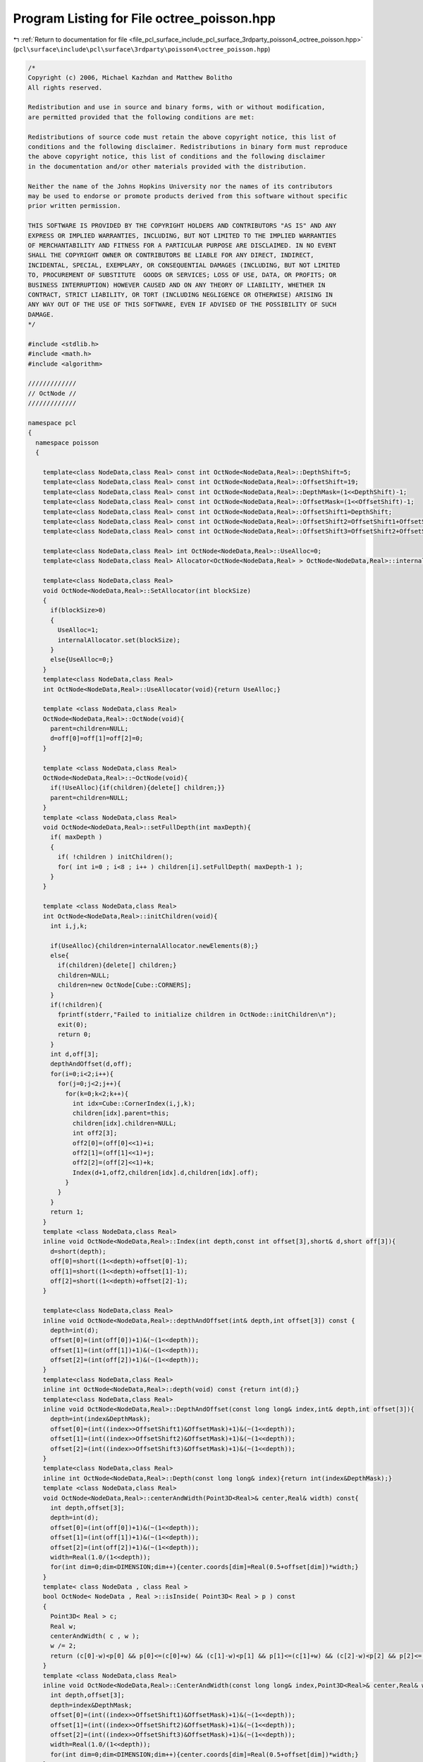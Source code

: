 
.. _program_listing_file_pcl_surface_include_pcl_surface_3rdparty_poisson4_octree_poisson.hpp:

Program Listing for File octree_poisson.hpp
===========================================

|exhale_lsh| :ref:`Return to documentation for file <file_pcl_surface_include_pcl_surface_3rdparty_poisson4_octree_poisson.hpp>` (``pcl\surface\include\pcl\surface\3rdparty\poisson4\octree_poisson.hpp``)

.. |exhale_lsh| unicode:: U+021B0 .. UPWARDS ARROW WITH TIP LEFTWARDS

.. code-block:: cpp

   /*
   Copyright (c) 2006, Michael Kazhdan and Matthew Bolitho
   All rights reserved.
   
   Redistribution and use in source and binary forms, with or without modification,
   are permitted provided that the following conditions are met:
   
   Redistributions of source code must retain the above copyright notice, this list of
   conditions and the following disclaimer. Redistributions in binary form must reproduce
   the above copyright notice, this list of conditions and the following disclaimer
   in the documentation and/or other materials provided with the distribution. 
   
   Neither the name of the Johns Hopkins University nor the names of its contributors
   may be used to endorse or promote products derived from this software without specific
   prior written permission. 
   
   THIS SOFTWARE IS PROVIDED BY THE COPYRIGHT HOLDERS AND CONTRIBUTORS "AS IS" AND ANY
   EXPRESS OR IMPLIED WARRANTIES, INCLUDING, BUT NOT LIMITED TO THE IMPLIED WARRANTIES 
   OF MERCHANTABILITY AND FITNESS FOR A PARTICULAR PURPOSE ARE DISCLAIMED. IN NO EVENT
   SHALL THE COPYRIGHT OWNER OR CONTRIBUTORS BE LIABLE FOR ANY DIRECT, INDIRECT,
   INCIDENTAL, SPECIAL, EXEMPLARY, OR CONSEQUENTIAL DAMAGES (INCLUDING, BUT NOT LIMITED
   TO, PROCUREMENT OF SUBSTITUTE  GOODS OR SERVICES; LOSS OF USE, DATA, OR PROFITS; OR
   BUSINESS INTERRUPTION) HOWEVER CAUSED AND ON ANY THEORY OF LIABILITY, WHETHER IN
   CONTRACT, STRICT LIABILITY, OR TORT (INCLUDING NEGLIGENCE OR OTHERWISE) ARISING IN
   ANY WAY OUT OF THE USE OF THIS SOFTWARE, EVEN IF ADVISED OF THE POSSIBILITY OF SUCH
   DAMAGE.
   */
   
   #include <stdlib.h>
   #include <math.h>
   #include <algorithm>
   
   /////////////
   // OctNode //
   /////////////
   
   namespace pcl
   {
     namespace poisson
     {
   
       template<class NodeData,class Real> const int OctNode<NodeData,Real>::DepthShift=5;
       template<class NodeData,class Real> const int OctNode<NodeData,Real>::OffsetShift=19;
       template<class NodeData,class Real> const int OctNode<NodeData,Real>::DepthMask=(1<<DepthShift)-1;
       template<class NodeData,class Real> const int OctNode<NodeData,Real>::OffsetMask=(1<<OffsetShift)-1;
       template<class NodeData,class Real> const int OctNode<NodeData,Real>::OffsetShift1=DepthShift;
       template<class NodeData,class Real> const int OctNode<NodeData,Real>::OffsetShift2=OffsetShift1+OffsetShift;
       template<class NodeData,class Real> const int OctNode<NodeData,Real>::OffsetShift3=OffsetShift2+OffsetShift;
   
       template<class NodeData,class Real> int OctNode<NodeData,Real>::UseAlloc=0;
       template<class NodeData,class Real> Allocator<OctNode<NodeData,Real> > OctNode<NodeData,Real>::internalAllocator;
   
       template<class NodeData,class Real>
       void OctNode<NodeData,Real>::SetAllocator(int blockSize)
       {
         if(blockSize>0)
         {
           UseAlloc=1;
           internalAllocator.set(blockSize);
         }
         else{UseAlloc=0;}
       }
       template<class NodeData,class Real>
       int OctNode<NodeData,Real>::UseAllocator(void){return UseAlloc;}
   
       template <class NodeData,class Real>
       OctNode<NodeData,Real>::OctNode(void){
         parent=children=NULL;
         d=off[0]=off[1]=off[2]=0;
       }
   
       template <class NodeData,class Real>
       OctNode<NodeData,Real>::~OctNode(void){
         if(!UseAlloc){if(children){delete[] children;}}
         parent=children=NULL;
       }
       template <class NodeData,class Real>
       void OctNode<NodeData,Real>::setFullDepth(int maxDepth){
         if( maxDepth )
         {
           if( !children ) initChildren();
           for( int i=0 ; i<8 ; i++ ) children[i].setFullDepth( maxDepth-1 );
         }
       }
   
       template <class NodeData,class Real>
       int OctNode<NodeData,Real>::initChildren(void){
         int i,j,k;
   
         if(UseAlloc){children=internalAllocator.newElements(8);}
         else{
           if(children){delete[] children;}
           children=NULL;
           children=new OctNode[Cube::CORNERS];
         }
         if(!children){
           fprintf(stderr,"Failed to initialize children in OctNode::initChildren\n");
           exit(0);
           return 0;
         }
         int d,off[3];
         depthAndOffset(d,off);
         for(i=0;i<2;i++){
           for(j=0;j<2;j++){
             for(k=0;k<2;k++){
               int idx=Cube::CornerIndex(i,j,k);
               children[idx].parent=this;
               children[idx].children=NULL;
               int off2[3];
               off2[0]=(off[0]<<1)+i;
               off2[1]=(off[1]<<1)+j;
               off2[2]=(off[2]<<1)+k;
               Index(d+1,off2,children[idx].d,children[idx].off);
             }
           }
         }
         return 1;
       }
       template <class NodeData,class Real>
       inline void OctNode<NodeData,Real>::Index(int depth,const int offset[3],short& d,short off[3]){
         d=short(depth);
         off[0]=short((1<<depth)+offset[0]-1);
         off[1]=short((1<<depth)+offset[1]-1);
         off[2]=short((1<<depth)+offset[2]-1);
       }
   
       template<class NodeData,class Real>
       inline void OctNode<NodeData,Real>::depthAndOffset(int& depth,int offset[3]) const {
         depth=int(d);
         offset[0]=(int(off[0])+1)&(~(1<<depth));
         offset[1]=(int(off[1])+1)&(~(1<<depth));
         offset[2]=(int(off[2])+1)&(~(1<<depth));
       }
       template<class NodeData,class Real>
       inline int OctNode<NodeData,Real>::depth(void) const {return int(d);}
       template<class NodeData,class Real>
       inline void OctNode<NodeData,Real>::DepthAndOffset(const long long& index,int& depth,int offset[3]){
         depth=int(index&DepthMask);
         offset[0]=(int((index>>OffsetShift1)&OffsetMask)+1)&(~(1<<depth));
         offset[1]=(int((index>>OffsetShift2)&OffsetMask)+1)&(~(1<<depth));
         offset[2]=(int((index>>OffsetShift3)&OffsetMask)+1)&(~(1<<depth));
       }
       template<class NodeData,class Real>
       inline int OctNode<NodeData,Real>::Depth(const long long& index){return int(index&DepthMask);}
       template <class NodeData,class Real>
       void OctNode<NodeData,Real>::centerAndWidth(Point3D<Real>& center,Real& width) const{
         int depth,offset[3];
         depth=int(d);
         offset[0]=(int(off[0])+1)&(~(1<<depth));
         offset[1]=(int(off[1])+1)&(~(1<<depth));
         offset[2]=(int(off[2])+1)&(~(1<<depth));
         width=Real(1.0/(1<<depth));
         for(int dim=0;dim<DIMENSION;dim++){center.coords[dim]=Real(0.5+offset[dim])*width;}
       }
       template< class NodeData , class Real >
       bool OctNode< NodeData , Real >::isInside( Point3D< Real > p ) const
       {
         Point3D< Real > c;
         Real w;
         centerAndWidth( c , w );
         w /= 2;
         return (c[0]-w)<p[0] && p[0]<=(c[0]+w) && (c[1]-w)<p[1] && p[1]<=(c[1]+w) && (c[2]-w)<p[2] && p[2]<=(c[2]+w);
       }
       template <class NodeData,class Real>
       inline void OctNode<NodeData,Real>::CenterAndWidth(const long long& index,Point3D<Real>& center,Real& width){
         int depth,offset[3];
         depth=index&DepthMask;
         offset[0]=(int((index>>OffsetShift1)&OffsetMask)+1)&(~(1<<depth));
         offset[1]=(int((index>>OffsetShift2)&OffsetMask)+1)&(~(1<<depth));
         offset[2]=(int((index>>OffsetShift3)&OffsetMask)+1)&(~(1<<depth));
         width=Real(1.0/(1<<depth));
         for(int dim=0;dim<DIMENSION;dim++){center.coords[dim]=Real(0.5+offset[dim])*width;}
       }
   
       template <class NodeData,class Real>
       int OctNode<NodeData,Real>::maxDepth(void) const{
         if(!children){return 0;}
         else{
           int c,d;
           for(int i=0;i<Cube::CORNERS;i++){
             d=children[i].maxDepth();
             if(!i || d>c){c=d;}
           }
           return c+1;
         }
       }
       template <class NodeData,class Real>
       int OctNode<NodeData,Real>::nodes(void) const{
         if(!children){return 1;}
         else{
           int c=0;
           for(int i=0;i<Cube::CORNERS;i++){c+=children[i].nodes();}
           return c+1;
         }
       }
       template <class NodeData,class Real>
       int OctNode<NodeData,Real>::leaves(void) const{
         if(!children){return 1;}
         else{
           int c=0;
           for(int i=0;i<Cube::CORNERS;i++){c+=children[i].leaves();}
           return c;
         }
       }
       template<class NodeData,class Real>
       int OctNode<NodeData,Real>::maxDepthLeaves(int maxDepth) const{
         if(depth()>maxDepth){return 0;}
         if(!children){return 1;}
         else{
           int c=0;
           for(int i=0;i<Cube::CORNERS;i++){c+=children[i].maxDepthLeaves(maxDepth);}
           return c;
         }
       }
       template <class NodeData,class Real>
       const OctNode<NodeData,Real>* OctNode<NodeData,Real>::root(void) const{
         const OctNode* temp=this;
         while(temp->parent){temp=temp->parent;}
         return temp;
       }
   
   
       template <class NodeData,class Real>
       const OctNode<NodeData,Real>* OctNode<NodeData,Real>::nextBranch( const OctNode* current ) const
       {
         if( !current->parent || current==this ) return NULL;
         if(current-current->parent->children==Cube::CORNERS-1) return nextBranch( current->parent );
         else return current+1;
       }
       template <class NodeData,class Real>
       OctNode<NodeData,Real>* OctNode<NodeData,Real>::nextBranch(OctNode* current){
         if(!current->parent || current==this){return NULL;}
         if(current-current->parent->children==Cube::CORNERS-1){return nextBranch(current->parent);}
         else{return current+1;}
       }
       template< class NodeData , class Real >
       const OctNode< NodeData , Real >* OctNode< NodeData , Real >::prevBranch( const OctNode* current ) const
       {
         if( !current->parent || current==this ) return NULL;
         if( current-current->parent->children==0 ) return prevBranch( current->parent );
         else return current-1;
       }
       template< class NodeData , class Real >
       OctNode< NodeData , Real >* OctNode< NodeData , Real >::prevBranch( OctNode* current )
       {
         if( !current->parent || current==this ) return NULL;
         if( current-current->parent->children==0 ) return prevBranch( current->parent );
         else return current-1;
       }
       template <class NodeData,class Real>
       const OctNode<NodeData,Real>* OctNode<NodeData,Real>::nextLeaf(const OctNode* current) const{
         if(!current){
           const OctNode<NodeData,Real>* temp=this;
           while(temp->children){temp=&temp->children[0];}
           return temp;
         }
         if(current->children){return current->nextLeaf();}
         const OctNode* temp=nextBranch(current);
         if(!temp){return NULL;}
         else{return temp->nextLeaf();}
       }
       template <class NodeData,class Real>
       OctNode<NodeData,Real>* OctNode<NodeData,Real>::nextLeaf(OctNode* current){
         if(!current){
           OctNode<NodeData,Real>* temp=this;
           while(temp->children){temp=&temp->children[0];}
           return temp;
         }
         if(current->children){return current->nextLeaf();}
         OctNode* temp=nextBranch(current);
         if(!temp){return NULL;}
         else{return temp->nextLeaf();}
       }
   
       template <class NodeData,class Real>
       const OctNode<NodeData,Real>* OctNode<NodeData,Real>::nextNode( const OctNode* current ) const
       {
         if( !current ) return this;
         else if( current->children ) return &current->children[0];
         else return nextBranch(current);
       }
       template <class NodeData,class Real>
       OctNode<NodeData,Real>* OctNode<NodeData,Real>::nextNode( OctNode* current )
       {
         if( !current ) return this;
         else if( current->children ) return &current->children[0];
         else return nextBranch( current );
       }
   
       template <class NodeData,class Real>
       void OctNode<NodeData,Real>::printRange(void) const{
         Point3D<Real> center;
         Real width;
         centerAndWidth(center,width);
         for(int dim=0;dim<DIMENSION;dim++){
           printf("%[%f,%f]",center.coords[dim]-width/2,center.coords[dim]+width/2);
           if(dim<DIMENSION-1){printf("x");}
           else printf("\n");
         }
       }
   
       template <class NodeData,class Real>
       void OctNode<NodeData,Real>::AdjacencyCountFunction::Function(const OctNode<NodeData,Real>* node1,const OctNode<NodeData,Real>* node2){count++;}
   
       template <class NodeData,class Real>
       template<class NodeAdjacencyFunction>
       void OctNode<NodeData,Real>::processNodeNodes(OctNode* node,NodeAdjacencyFunction* F,int processCurrent){
         if(processCurrent){F->Function(this,node);}
         if(children){__processNodeNodes(node,F);}
       }
       template <class NodeData,class Real>
       template<class NodeAdjacencyFunction>
       void OctNode<NodeData,Real>::processNodeFaces(OctNode* node,NodeAdjacencyFunction* F,int fIndex,int processCurrent){
         if(processCurrent){F->Function(this,node);}
         if(children){
           int c1,c2,c3,c4;
           Cube::FaceCorners(fIndex,c1,c2,c3,c4);
           __processNodeFaces(node,F,c1,c2,c3,c4);
         }
       }
       template <class NodeData,class Real>
       template<class NodeAdjacencyFunction>
       void OctNode<NodeData,Real>::processNodeEdges(OctNode* node,NodeAdjacencyFunction* F,int eIndex,int processCurrent){
         if(processCurrent){F->Function(this,node);}
         if(children){
           int c1,c2;
           Cube::EdgeCorners(eIndex,c1,c2);
           __processNodeEdges(node,F,c1,c2);
         }
       }
       template <class NodeData,class Real>
       template<class NodeAdjacencyFunction>
       void OctNode<NodeData,Real>::processNodeCorners(OctNode* node,NodeAdjacencyFunction* F,int cIndex,int processCurrent){
         if(processCurrent){F->Function(this,node);}
         OctNode<NodeData,Real>* temp=this;
         while(temp->children){
           temp=&temp->children[cIndex];
           F->Function(temp,node);
         }
       }
       template <class NodeData,class Real>
       template<class NodeAdjacencyFunction>
       void OctNode<NodeData,Real>::__processNodeNodes(OctNode* node,NodeAdjacencyFunction* F){
         F->Function(&children[0],node);
         F->Function(&children[1],node);
         F->Function(&children[2],node);
         F->Function(&children[3],node);
         F->Function(&children[4],node);
         F->Function(&children[5],node);
         F->Function(&children[6],node);
         F->Function(&children[7],node);
         if(children[0].children){children[0].__processNodeNodes(node,F);}
         if(children[1].children){children[1].__processNodeNodes(node,F);}
         if(children[2].children){children[2].__processNodeNodes(node,F);}
         if(children[3].children){children[3].__processNodeNodes(node,F);}
         if(children[4].children){children[4].__processNodeNodes(node,F);}
         if(children[5].children){children[5].__processNodeNodes(node,F);}
         if(children[6].children){children[6].__processNodeNodes(node,F);}
         if(children[7].children){children[7].__processNodeNodes(node,F);}
       }
       template <class NodeData,class Real>
       template<class NodeAdjacencyFunction>
       void OctNode<NodeData,Real>::__processNodeEdges(OctNode* node,NodeAdjacencyFunction* F,int cIndex1,int cIndex2){
         F->Function(&children[cIndex1],node);
         F->Function(&children[cIndex2],node);
         if(children[cIndex1].children){children[cIndex1].__processNodeEdges(node,F,cIndex1,cIndex2);}
         if(children[cIndex2].children){children[cIndex2].__processNodeEdges(node,F,cIndex1,cIndex2);}
       }
       template <class NodeData,class Real>
       template<class NodeAdjacencyFunction>
       void OctNode<NodeData,Real>::__processNodeFaces(OctNode* node,NodeAdjacencyFunction* F,int cIndex1,int cIndex2,int cIndex3,int cIndex4){
         F->Function(&children[cIndex1],node);
         F->Function(&children[cIndex2],node);
         F->Function(&children[cIndex3],node);
         F->Function(&children[cIndex4],node);
         if(children[cIndex1].children){children[cIndex1].__processNodeFaces(node,F,cIndex1,cIndex2,cIndex3,cIndex4);}
         if(children[cIndex2].children){children[cIndex2].__processNodeFaces(node,F,cIndex1,cIndex2,cIndex3,cIndex4);}
         if(children[cIndex3].children){children[cIndex3].__processNodeFaces(node,F,cIndex1,cIndex2,cIndex3,cIndex4);}
         if(children[cIndex4].children){children[cIndex4].__processNodeFaces(node,F,cIndex1,cIndex2,cIndex3,cIndex4);}
       }
       template<class NodeData,class Real>
       template<class NodeAdjacencyFunction>
       void OctNode<NodeData,Real>::ProcessNodeAdjacentNodes(int maxDepth,OctNode* node1,int width1,OctNode* node2,int width2,NodeAdjacencyFunction* F,int processCurrent){
         int c1[3],c2[3],w1,w2;
         node1->centerIndex(maxDepth+1,c1);
         node2->centerIndex(maxDepth+1,c2);
         w1=node1->width(maxDepth+1);
         w2=node2->width(maxDepth+1);
   
         ProcessNodeAdjacentNodes(c1[0]-c2[0],c1[1]-c2[1],c1[2]-c2[2],node1,(width1*w1)>>1,node2,(width2*w2)>>1,w2,F,processCurrent);
       }
       template<class NodeData,class Real>
       template<class NodeAdjacencyFunction>
       void OctNode<NodeData,Real>::ProcessNodeAdjacentNodes(int dx,int dy,int dz,
                                                             OctNode<NodeData,Real>* node1,int radius1,
                                                             OctNode<NodeData,Real>* node2,int radius2,int width2,
                                                             NodeAdjacencyFunction* F,int processCurrent){
         if(!Overlap(dx,dy,dz,radius1+radius2)){return;}
         if(processCurrent){F->Function(node2,node1);}
         if(!node2->children){return;}
         __ProcessNodeAdjacentNodes(-dx,-dy,-dz,node1,radius1,node2,radius2,width2/2,F);
       }
       template<class NodeData,class Real>
       template<class TerminatingNodeAdjacencyFunction>
       void OctNode<NodeData,Real>::ProcessTerminatingNodeAdjacentNodes(int maxDepth,OctNode* node1,int width1,OctNode* node2,int width2,TerminatingNodeAdjacencyFunction* F,int processCurrent){
         int c1[3],c2[3],w1,w2;
         node1->centerIndex(maxDepth+1,c1);
         node2->centerIndex(maxDepth+1,c2);
         w1=node1->width(maxDepth+1);
         w2=node2->width(maxDepth+1);
   
         ProcessTerminatingNodeAdjacentNodes(c1[0]-c2[0],c1[1]-c2[1],c1[2]-c2[2],node1,(width1*w1)>>1,node2,(width2*w2)>>1,w2,F,processCurrent);
       }
       template<class NodeData,class Real>
       template<class TerminatingNodeAdjacencyFunction>
       void OctNode<NodeData,Real>::ProcessTerminatingNodeAdjacentNodes(int dx,int dy,int dz,
                                                                        OctNode<NodeData,Real>* node1,int radius1,
                                                                        OctNode<NodeData,Real>* node2,int radius2,int width2,
                                                                        TerminatingNodeAdjacencyFunction* F,int processCurrent)
       {
         if(!Overlap(dx,dy,dz,radius1+radius2)){return;}
         if(processCurrent){F->Function(node2,node1);}
         if(!node2->children){return;}
         __ProcessTerminatingNodeAdjacentNodes(-dx,-dy,-dz,node1,radius1,node2,radius2,width2/2,F);
       }
       template<class NodeData,class Real>
       template<class PointAdjacencyFunction>
       void OctNode<NodeData,Real>::ProcessPointAdjacentNodes( int maxDepth , const int c1[3] , OctNode* node2 , int width2 , PointAdjacencyFunction* F , int processCurrent )
       {
         int c2[3] , w2;
         node2->centerIndex( maxDepth+1 , c2 );
         w2 = node2->width( maxDepth+1 );
         ProcessPointAdjacentNodes( c1[0]-c2[0] , c1[1]-c2[1] , c1[2]-c2[2] , node2 , (width2*w2)>>1 , w2 , F , processCurrent );
       }
       template<class NodeData,class Real>
       template<class PointAdjacencyFunction>
       void OctNode<NodeData,Real>::ProcessPointAdjacentNodes(int dx,int dy,int dz,
                                                              OctNode<NodeData,Real>* node2,int radius2,int width2,
                                                              PointAdjacencyFunction* F,int processCurrent)
       {
         if( !Overlap(dx,dy,dz,radius2) ) return;
         if( processCurrent ) F->Function(node2);
         if( !node2->children ) return;
         __ProcessPointAdjacentNodes( -dx , -dy , -dz , node2 , radius2 , width2>>1 , F );
       }
       template<class NodeData,class Real>
       template<class NodeAdjacencyFunction>
       void OctNode<NodeData,Real>::ProcessFixedDepthNodeAdjacentNodes(int maxDepth,
                                                                       OctNode<NodeData,Real>* node1,int width1,
                                                                       OctNode<NodeData,Real>* node2,int width2,
                                                                       int depth,NodeAdjacencyFunction* F,int processCurrent)
       {
         int c1[3],c2[3],w1,w2;
         node1->centerIndex(maxDepth+1,c1);
         node2->centerIndex(maxDepth+1,c2);
         w1=node1->width(maxDepth+1);
         w2=node2->width(maxDepth+1);
   
         ProcessFixedDepthNodeAdjacentNodes(c1[0]-c2[0],c1[1]-c2[1],c1[2]-c2[2],node1,(width1*w1)>>1,node2,(width2*w2)>>1,w2,depth,F,processCurrent);
       }
       template<class NodeData,class Real>
       template<class NodeAdjacencyFunction>
       void OctNode<NodeData,Real>::ProcessFixedDepthNodeAdjacentNodes(int dx,int dy,int dz,
                                                                       OctNode<NodeData,Real>* node1,int radius1,
                                                                       OctNode<NodeData,Real>* node2,int radius2,int width2,
                                                                       int depth,NodeAdjacencyFunction* F,int processCurrent)
       {
         int d=node2->depth();
         if(d>depth){return;}
         if(!Overlap(dx,dy,dz,radius1+radius2)){return;}
         if(d==depth){if(processCurrent){F->Function(node2,node1);}}
         else{
           if(!node2->children){return;}
           __ProcessFixedDepthNodeAdjacentNodes(-dx,-dy,-dz,node1,radius1,node2,radius2,width2/2,depth-1,F);
         }
       }
       template<class NodeData,class Real>
       template<class NodeAdjacencyFunction>
       void OctNode<NodeData,Real>::ProcessMaxDepthNodeAdjacentNodes(int maxDepth,
                                                                     OctNode<NodeData,Real>* node1,int width1,
                                                                     OctNode<NodeData,Real>* node2,int width2,
                                                                     int depth,NodeAdjacencyFunction* F,int processCurrent)
       {
         int c1[3],c2[3],w1,w2;
         node1->centerIndex(maxDepth+1,c1);
         node2->centerIndex(maxDepth+1,c2);
         w1=node1->width(maxDepth+1);
         w2=node2->width(maxDepth+1);
         ProcessMaxDepthNodeAdjacentNodes(c1[0]-c2[0],c1[1]-c2[1],c1[2]-c2[2],node1,(width1*w1)>>1,node2,(width2*w2)>>1,w2,depth,F,processCurrent);
       }
       template<class NodeData,class Real>
       template<class NodeAdjacencyFunction>
       void OctNode<NodeData,Real>::ProcessMaxDepthNodeAdjacentNodes(int dx,int dy,int dz,
                                                                     OctNode<NodeData,Real>* node1,int radius1,
                                                                     OctNode<NodeData,Real>* node2,int radius2,int width2,
                                                                     int depth,NodeAdjacencyFunction* F,int processCurrent)
       {
         int d=node2->depth();
         if(d>depth){return;}
         if(!Overlap(dx,dy,dz,radius1+radius2)){return;}
         if(processCurrent){F->Function(node2,node1);}
         if(d<depth && node2->children){__ProcessMaxDepthNodeAdjacentNodes(-dx,-dy,-dz,node1,radius1,node2,radius2,width2>>1,depth-1,F);}
       }
       template <class NodeData,class Real>
       template<class NodeAdjacencyFunction>
       void OctNode<NodeData,Real>::__ProcessNodeAdjacentNodes(int dx,int dy,int dz,
                                                               OctNode* node1,int radius1,
                                                               OctNode* node2,int radius2,int cWidth2,
                                                               NodeAdjacencyFunction* F)
       {
         int cWidth=cWidth2>>1;
         int radius=radius2>>1;
         int o=ChildOverlap(dx,dy,dz,radius1+radius,cWidth);
         if(o){
           int dx1=dx-cWidth;
           int dx2=dx+cWidth;
           int dy1=dy-cWidth;
           int dy2=dy+cWidth;
           int dz1=dz-cWidth;
           int dz2=dz+cWidth;
           if(o&  1){F->Function(&node2->children[0],node1);if(node2->children[0].children){__ProcessNodeAdjacentNodes(dx1,dy1,dz1,node1,radius1,&node2->children[0],radius,cWidth,F);}}
           if(o&  2){F->Function(&node2->children[1],node1);if(node2->children[1].children){__ProcessNodeAdjacentNodes(dx2,dy1,dz1,node1,radius1,&node2->children[1],radius,cWidth,F);}}
           if(o&  4){F->Function(&node2->children[2],node1);if(node2->children[2].children){__ProcessNodeAdjacentNodes(dx1,dy2,dz1,node1,radius1,&node2->children[2],radius,cWidth,F);}}
           if(o&  8){F->Function(&node2->children[3],node1);if(node2->children[3].children){__ProcessNodeAdjacentNodes(dx2,dy2,dz1,node1,radius1,&node2->children[3],radius,cWidth,F);}}
           if(o& 16){F->Function(&node2->children[4],node1);if(node2->children[4].children){__ProcessNodeAdjacentNodes(dx1,dy1,dz2,node1,radius1,&node2->children[4],radius,cWidth,F);}}
           if(o& 32){F->Function(&node2->children[5],node1);if(node2->children[5].children){__ProcessNodeAdjacentNodes(dx2,dy1,dz2,node1,radius1,&node2->children[5],radius,cWidth,F);}}
           if(o& 64){F->Function(&node2->children[6],node1);if(node2->children[6].children){__ProcessNodeAdjacentNodes(dx1,dy2,dz2,node1,radius1,&node2->children[6],radius,cWidth,F);}}
           if(o&128){F->Function(&node2->children[7],node1);if(node2->children[7].children){__ProcessNodeAdjacentNodes(dx2,dy2,dz2,node1,radius1,&node2->children[7],radius,cWidth,F);}}
         }
       }
       template <class NodeData,class Real>
       template<class TerminatingNodeAdjacencyFunction>
       void OctNode<NodeData,Real>::__ProcessTerminatingNodeAdjacentNodes(int dx,int dy,int dz,
                                                                          OctNode* node1,int radius1,
                                                                          OctNode* node2,int radius2,int cWidth2,
                                                                          TerminatingNodeAdjacencyFunction* F)
       {
         int cWidth=cWidth2>>1;
         int radius=radius2>>1;
         int o=ChildOverlap(dx,dy,dz,radius1+radius,cWidth);
         if(o){
           int dx1=dx-cWidth;
           int dx2=dx+cWidth;
           int dy1=dy-cWidth;
           int dy2=dy+cWidth;
           int dz1=dz-cWidth;
           int dz2=dz+cWidth;
           if(o&  1){if(F->Function(&node2->children[0],node1) && node2->children[0].children){__ProcessTerminatingNodeAdjacentNodes(dx1,dy1,dz1,node1,radius1,&node2->children[0],radius,cWidth,F);}}
           if(o&  2){if(F->Function(&node2->children[1],node1) && node2->children[1].children){__ProcessTerminatingNodeAdjacentNodes(dx2,dy1,dz1,node1,radius1,&node2->children[1],radius,cWidth,F);}}
           if(o&  4){if(F->Function(&node2->children[2],node1) && node2->children[2].children){__ProcessTerminatingNodeAdjacentNodes(dx1,dy2,dz1,node1,radius1,&node2->children[2],radius,cWidth,F);}}
           if(o&  8){if(F->Function(&node2->children[3],node1) && node2->children[3].children){__ProcessTerminatingNodeAdjacentNodes(dx2,dy2,dz1,node1,radius1,&node2->children[3],radius,cWidth,F);}}
           if(o& 16){if(F->Function(&node2->children[4],node1) && node2->children[4].children){__ProcessTerminatingNodeAdjacentNodes(dx1,dy1,dz2,node1,radius1,&node2->children[4],radius,cWidth,F);}}
           if(o& 32){if(F->Function(&node2->children[5],node1) && node2->children[5].children){__ProcessTerminatingNodeAdjacentNodes(dx2,dy1,dz2,node1,radius1,&node2->children[5],radius,cWidth,F);}}
           if(o& 64){if(F->Function(&node2->children[6],node1) && node2->children[6].children){__ProcessTerminatingNodeAdjacentNodes(dx1,dy2,dz2,node1,radius1,&node2->children[6],radius,cWidth,F);}}
           if(o&128){if(F->Function(&node2->children[7],node1) && node2->children[7].children){__ProcessTerminatingNodeAdjacentNodes(dx2,dy2,dz2,node1,radius1,&node2->children[7],radius,cWidth,F);}}
         }
       }
       template <class NodeData,class Real>
       template<class PointAdjacencyFunction>
       void OctNode<NodeData,Real>::__ProcessPointAdjacentNodes(int dx,int dy,int dz,
                                                                OctNode* node2,int radius2,int cWidth2,
                                                                PointAdjacencyFunction* F)
       {
         int cWidth=cWidth2>>1;
         int radius=radius2>>1;
         int o=ChildOverlap(dx,dy,dz,radius,cWidth);
         if( o )
         {
           int dx1=dx-cWidth;
           int dx2=dx+cWidth;
           int dy1=dy-cWidth;
           int dy2=dy+cWidth;
           int dz1=dz-cWidth;
           int dz2=dz+cWidth;
           if(o&  1){F->Function(&node2->children[0]);if(node2->children[0].children){__ProcessPointAdjacentNodes(dx1,dy1,dz1,&node2->children[0],radius,cWidth,F);}}
           if(o&  2){F->Function(&node2->children[1]);if(node2->children[1].children){__ProcessPointAdjacentNodes(dx2,dy1,dz1,&node2->children[1],radius,cWidth,F);}}
           if(o&  4){F->Function(&node2->children[2]);if(node2->children[2].children){__ProcessPointAdjacentNodes(dx1,dy2,dz1,&node2->children[2],radius,cWidth,F);}}
           if(o&  8){F->Function(&node2->children[3]);if(node2->children[3].children){__ProcessPointAdjacentNodes(dx2,dy2,dz1,&node2->children[3],radius,cWidth,F);}}
           if(o& 16){F->Function(&node2->children[4]);if(node2->children[4].children){__ProcessPointAdjacentNodes(dx1,dy1,dz2,&node2->children[4],radius,cWidth,F);}}
           if(o& 32){F->Function(&node2->children[5]);if(node2->children[5].children){__ProcessPointAdjacentNodes(dx2,dy1,dz2,&node2->children[5],radius,cWidth,F);}}
           if(o& 64){F->Function(&node2->children[6]);if(node2->children[6].children){__ProcessPointAdjacentNodes(dx1,dy2,dz2,&node2->children[6],radius,cWidth,F);}}
           if(o&128){F->Function(&node2->children[7]);if(node2->children[7].children){__ProcessPointAdjacentNodes(dx2,dy2,dz2,&node2->children[7],radius,cWidth,F);}}
         }
       }
       template <class NodeData,class Real>
       template<class NodeAdjacencyFunction>
       void OctNode<NodeData,Real>::__ProcessFixedDepthNodeAdjacentNodes(int dx,int dy,int dz,
                                                                         OctNode* node1,int radius1,
                                                                         OctNode* node2,int radius2,int cWidth2,
                                                                         int depth,NodeAdjacencyFunction* F)
       {
         int cWidth=cWidth2>>1;
         int radius=radius2>>1;
         int o=ChildOverlap(dx,dy,dz,radius1+radius,cWidth);
         if(o){
           int dx1=dx-cWidth;
           int dx2=dx+cWidth;
           int dy1=dy-cWidth;
           int dy2=dy+cWidth;
           int dz1=dz-cWidth;
           int dz2=dz+cWidth;
           if(node2->depth()==depth){
             if(o&  1){F->Function(&node2->children[0],node1);}
             if(o&  2){F->Function(&node2->children[1],node1);}
             if(o&  4){F->Function(&node2->children[2],node1);}
             if(o&  8){F->Function(&node2->children[3],node1);}
             if(o& 16){F->Function(&node2->children[4],node1);}
             if(o& 32){F->Function(&node2->children[5],node1);}
             if(o& 64){F->Function(&node2->children[6],node1);}
             if(o&128){F->Function(&node2->children[7],node1);}
           }
           else{
             if(o&  1){if(node2->children[0].children){__ProcessFixedDepthNodeAdjacentNodes(dx1,dy1,dz1,node1,radius1,&node2->children[0],radius,cWidth,depth,F);}}
             if(o&  2){if(node2->children[1].children){__ProcessFixedDepthNodeAdjacentNodes(dx2,dy1,dz1,node1,radius1,&node2->children[1],radius,cWidth,depth,F);}}
             if(o&  4){if(node2->children[2].children){__ProcessFixedDepthNodeAdjacentNodes(dx1,dy2,dz1,node1,radius1,&node2->children[2],radius,cWidth,depth,F);}}
             if(o&  8){if(node2->children[3].children){__ProcessFixedDepthNodeAdjacentNodes(dx2,dy2,dz1,node1,radius1,&node2->children[3],radius,cWidth,depth,F);}}
             if(o& 16){if(node2->children[4].children){__ProcessFixedDepthNodeAdjacentNodes(dx1,dy1,dz2,node1,radius1,&node2->children[4],radius,cWidth,depth,F);}}
             if(o& 32){if(node2->children[5].children){__ProcessFixedDepthNodeAdjacentNodes(dx2,dy1,dz2,node1,radius1,&node2->children[5],radius,cWidth,depth,F);}}
             if(o& 64){if(node2->children[6].children){__ProcessFixedDepthNodeAdjacentNodes(dx1,dy2,dz2,node1,radius1,&node2->children[6],radius,cWidth,depth,F);}}
             if(o&128){if(node2->children[7].children){__ProcessFixedDepthNodeAdjacentNodes(dx2,dy2,dz2,node1,radius1,&node2->children[7],radius,cWidth,depth,F);}}
           }
         }
       }
       template <class NodeData,class Real>
       template<class NodeAdjacencyFunction>
       void OctNode<NodeData,Real>::__ProcessMaxDepthNodeAdjacentNodes(int dx,int dy,int dz,
                                                                       OctNode* node1,int radius1,
                                                                       OctNode* node2,int radius2,int cWidth2,
                                                                       int depth,NodeAdjacencyFunction* F)
       {
         int cWidth=cWidth2>>1;
         int radius=radius2>>1;
         int o=ChildOverlap(dx,dy,dz,radius1+radius,cWidth);
         if(o){
           int dx1=dx-cWidth;
           int dx2=dx+cWidth;
           int dy1=dy-cWidth;
           int dy2=dy+cWidth;
           int dz1=dz-cWidth;
           int dz2=dz+cWidth;
           if(node2->depth()<=depth){
             if(o&  1){F->Function(&node2->children[0],node1);}
             if(o&  2){F->Function(&node2->children[1],node1);}
             if(o&  4){F->Function(&node2->children[2],node1);}
             if(o&  8){F->Function(&node2->children[3],node1);}
             if(o& 16){F->Function(&node2->children[4],node1);}
             if(o& 32){F->Function(&node2->children[5],node1);}
             if(o& 64){F->Function(&node2->children[6],node1);}
             if(o&128){F->Function(&node2->children[7],node1);}
           }
           if(node2->depth()<depth){
             if(o&  1){if(node2->children[0].children){__ProcessMaxDepthNodeAdjacentNodes(dx1,dy1,dz1,node1,radius1,&node2->children[0],radius,cWidth,depth,F);}}
             if(o&  2){if(node2->children[1].children){__ProcessMaxDepthNodeAdjacentNodes(dx2,dy1,dz1,node1,radius1,&node2->children[1],radius,cWidth,depth,F);}}
             if(o&  4){if(node2->children[2].children){__ProcessMaxDepthNodeAdjacentNodes(dx1,dy2,dz1,node1,radius1,&node2->children[2],radius,cWidth,depth,F);}}
             if(o&  8){if(node2->children[3].children){__ProcessMaxDepthNodeAdjacentNodes(dx2,dy2,dz1,node1,radius1,&node2->children[3],radius,cWidth,depth,F);}}
             if(o& 16){if(node2->children[4].children){__ProcessMaxDepthNodeAdjacentNodes(dx1,dy1,dz2,node1,radius1,&node2->children[4],radius,cWidth,depth,F);}}
             if(o& 32){if(node2->children[5].children){__ProcessMaxDepthNodeAdjacentNodes(dx2,dy1,dz2,node1,radius1,&node2->children[5],radius,cWidth,depth,F);}}
             if(o& 64){if(node2->children[6].children){__ProcessMaxDepthNodeAdjacentNodes(dx1,dy2,dz2,node1,radius1,&node2->children[6],radius,cWidth,depth,F);}}
             if(o&128){if(node2->children[7].children){__ProcessMaxDepthNodeAdjacentNodes(dx2,dy2,dz2,node1,radius1,&node2->children[7],radius,cWidth,depth,F);}}
           }
         }
       }
       template <class NodeData,class Real>
       inline int OctNode<NodeData,Real>::ChildOverlap(int dx,int dy,int dz,int d,int cRadius2)
       {
         int w1=d-cRadius2;
         int w2=d+cRadius2;
         int overlap=0;
   
         int test=0,test1=0;
         if(dx<w2 && dx>-w1){test =1;}
         if(dx<w1 && dx>-w2){test|=2;}
   
         if(!test){return 0;}
         if(dz<w2 && dz>-w1){test1 =test;}
         if(dz<w1 && dz>-w2){test1|=test<<4;}
   
         if(!test1){return 0;}
         if(dy<w2 && dy>-w1){overlap =test1;}
         if(dy<w1 && dy>-w2){overlap|=test1<<2;}
         return overlap;
       }
   
       template <class NodeData,class Real>
       OctNode<NodeData,Real>* OctNode<NodeData,Real>::getNearestLeaf(const Point3D<Real>& p){
         Point3D<Real> center;
         Real width;
         OctNode<NodeData,Real>* temp;
         int cIndex;
         if(!children){return this;}
         centerAndWidth(center,width);
         temp=this;
         while(temp->children){
           cIndex=CornerIndex(center,p);
           temp=&temp->children[cIndex];
           width/=2;
           if(cIndex&1){center.coords[0]+=width/2;}
           else    {center.coords[0]-=width/2;}
           if(cIndex&2){center.coords[1]+=width/2;}
           else    {center.coords[1]-=width/2;}
           if(cIndex&4){center.coords[2]+=width/2;}
           else    {center.coords[2]-=width/2;}
         }
         return temp;
       }
       template <class NodeData,class Real>
       const OctNode<NodeData,Real>* OctNode<NodeData,Real>::getNearestLeaf(const Point3D<Real>& p) const{
         int nearest;
         Real temp,dist2;
         if(!children){return this;}
         for(int i=0;i<Cube::CORNERS;i++){
           temp=SquareDistance(children[i].center,p);
           if(!i || temp<dist2){
             dist2=temp;
             nearest=i;
           }
         }
         return children[nearest].getNearestLeaf(p);
       }
   
       template <class NodeData,class Real>
       int OctNode<NodeData,Real>::CommonEdge(const OctNode<NodeData,Real>* node1,int eIndex1,const OctNode<NodeData,Real>* node2,int eIndex2){
         int o1,o2,i1,i2,j1,j2;
   
         Cube::FactorEdgeIndex(eIndex1,o1,i1,j1);
         Cube::FactorEdgeIndex(eIndex2,o2,i2,j2);
         if(o1!=o2){return 0;}
   
         int dir[2];
         int idx1[2];
         int idx2[2];
         switch(o1){
         case 0: dir[0]=1; dir[1]=2; break;
         case 1: dir[0]=0; dir[1]=2; break;
         case 2: dir[0]=0; dir[1]=1; break;
         };
         int d1,d2,off1[3],off2[3];
         node1->depthAndOffset(d1,off1);
         node2->depthAndOffset(d2,off2);
         idx1[0]=off1[dir[0]]+(1<<d1)+i1;
         idx1[1]=off1[dir[1]]+(1<<d1)+j1;
         idx2[0]=off2[dir[0]]+(1<<d2)+i2;
         idx2[1]=off2[dir[1]]+(1<<d2)+j2;
         if(d1>d2){
           idx2[0]<<=(d1-d2);
           idx2[1]<<=(d1-d2);
         }
         else{
           idx1[0]<<=(d2-d1);
           idx1[1]<<=(d2-d1);
         }
         if(idx1[0]==idx2[0] && idx1[1]==idx2[1]){return 1;}
         else                  {return 0;}
       }
       template<class NodeData,class Real>
       int OctNode<NodeData,Real>::CornerIndex(const Point3D<Real>& center,const Point3D<Real>& p){
         int cIndex=0;
         if(p.coords[0]>center.coords[0]){cIndex|=1;}
         if(p.coords[1]>center.coords[1]){cIndex|=2;}
         if(p.coords[2]>center.coords[2]){cIndex|=4;}
         return cIndex;
       }
       template <class NodeData,class Real>
       template<class NodeData2>
       OctNode<NodeData,Real>& OctNode<NodeData,Real>::operator = (const OctNode<NodeData2,Real>& node){
         int i;
         if(children){delete[] children;}
         children=NULL;
   
         d=node.depth ();
         for(i=0;i<DIMENSION;i++){this->offset[i] = node.offset[i];}
         if(node.children){
           initChildren();
           for(i=0;i<Cube::CORNERS;i++){children[i] = node.children[i];}
         }
         return *this;
       }
       template <class NodeData,class Real>
       int OctNode<NodeData,Real>::CompareForwardDepths(const void* v1,const void* v2){
         return ((const OctNode<NodeData,Real>*)v1)->depth-((const OctNode<NodeData,Real>*)v2)->depth;
       }
       template< class NodeData , class Real >
       int OctNode< NodeData , Real >::CompareByDepthAndXYZ( const void* v1 , const void* v2 )
       {
         const OctNode<NodeData,Real> *n1 = (*(const OctNode< NodeData , Real >**)v1);
         const OctNode<NodeData,Real> *n2 = (*(const OctNode< NodeData , Real >**)v2);
         if( n1->d!=n2->d ) return int(n1->d)-int(n2->d);
         else if( n1->off[0]!=n2->off[0] ) return int(n1->off[0]) - int(n2->off[0]);
         else if( n1->off[1]!=n2->off[1] ) return int(n1->off[1]) - int(n2->off[1]);
         else if( n1->off[2]!=n2->off[2] ) return int(n1->off[2]) - int(n2->off[2]);
         return 0;
       }
   
       long long _InterleaveBits( int p[3] )
       {
         long long key = 0;
         for( int i=0 ; i<32 ; i++ ) key |= ( ( p[0] & (1<<i) )<<(2*i) ) | ( ( p[1] & (1<<i) )<<(2*i+1) ) | ( ( p[2] & (1<<i) )<<(2*i+2) );
         return key;
       }
       template <class NodeData,class Real>
       int OctNode<NodeData,Real>::CompareByDepthAndZIndex( const void* v1 , const void* v2 )
       {
         const OctNode<NodeData,Real>* n1 = (*(const OctNode<NodeData,Real>**)v1);
         const OctNode<NodeData,Real>* n2 = (*(const OctNode<NodeData,Real>**)v2);
         int d1 , off1[3] , d2 , off2[3];
         n1->depthAndOffset( d1 , off1 ) , n2->depthAndOffset( d2 , off2 );
         if     ( d1>d2 ) return  1;
         else if( d1<d2 ) return -1;
         long long k1 = _InterleaveBits( off1 ) , k2 = _InterleaveBits( off2 );
         if     ( k1>k2 ) return  1;
         else if( k1<k2 ) return -1;
         else             return  0;
       }
   
       template <class NodeData,class Real>
       int OctNode<NodeData,Real>::CompareForwardPointerDepths( const void* v1 , const void* v2 )
       {
         const OctNode<NodeData,Real>* n1 = (*(const OctNode<NodeData,Real>**)v1);
         const OctNode<NodeData,Real>* n2 = (*(const OctNode<NodeData,Real>**)v2);
         if(n1->d!=n2->d){return int(n1->d)-int(n2->d);}
         while( n1->parent!=n2->parent )
         {
           n1=n1->parent;
           n2=n2->parent;
         }
         if(n1->off[0]!=n2->off[0]){return int(n1->off[0])-int(n2->off[0]);}
         if(n1->off[1]!=n2->off[1]){return int(n1->off[1])-int(n2->off[1]);}
         return int(n1->off[2])-int(n2->off[2]);
         return 0;
       }
       template <class NodeData,class Real>
       int OctNode<NodeData,Real>::CompareBackwardDepths(const void* v1,const void* v2){
         return ((const OctNode<NodeData,Real>*)v2)->depth-((const OctNode<NodeData,Real>*)v1)->depth;
       }
       template <class NodeData,class Real>
       int OctNode<NodeData,Real>::CompareBackwardPointerDepths(const void* v1,const void* v2){
         return (*(const OctNode<NodeData,Real>**)v2)->depth()-(*(const OctNode<NodeData,Real>**)v1)->depth();
       }
       template <class NodeData,class Real>
       inline int OctNode<NodeData,Real>::Overlap2(const int &depth1,const int offSet1[DIMENSION],const Real& multiplier1,const int &depth2,const int offSet2[DIMENSION],const Real& multiplier2){
         int d=depth2-depth1;
         Real w=multiplier2+multiplier1*(1<<d);
         Real w2=Real((1<<(d-1))-0.5);
         if(
            fabs(Real(offSet2[0]-(offSet1[0]<<d))-w2)>=w ||
            fabs(Real(offSet2[1]-(offSet1[1]<<d))-w2)>=w ||
            fabs(Real(offSet2[2]-(offSet1[2]<<d))-w2)>=w
            ){return 0;}
         return 1;
       }
       template <class NodeData,class Real>
       inline int OctNode<NodeData,Real>::Overlap(int c1,int c2,int c3,int dWidth){
         if(c1>=dWidth || c1<=-dWidth || c2>=dWidth || c2<=-dWidth || c3>=dWidth || c3<=-dWidth){return 0;}
         else{return 1;}
       }
       template <class NodeData,class Real>
       OctNode<NodeData,Real>* OctNode<NodeData,Real>::faceNeighbor(int faceIndex,int forceChildren){return __faceNeighbor(faceIndex>>1,faceIndex&1,forceChildren);}
       template <class NodeData,class Real>
       const OctNode<NodeData,Real>* OctNode<NodeData,Real>::faceNeighbor(int faceIndex) const {return __faceNeighbor(faceIndex>>1,faceIndex&1);}
       template <class NodeData,class Real>
       OctNode<NodeData,Real>* OctNode<NodeData,Real>::__faceNeighbor(int dir,int off,int forceChildren){
         if(!parent){return NULL;}
         int pIndex=int(this-parent->children);
         pIndex^=(1<<dir);
         if((pIndex & (1<<dir))==(off<<dir)){return &parent->children[pIndex];}
         else{
           OctNode* temp=parent->__faceNeighbor(dir,off,forceChildren);
           if(!temp){return NULL;}
           if(!temp->children){
             if(forceChildren){temp->initChildren();}
             else{return temp;}
           }
           return &temp->children[pIndex];
         }
       }
       template <class NodeData,class Real>
       const OctNode<NodeData,Real>* OctNode<NodeData,Real>::__faceNeighbor(int dir,int off) const {
         if(!parent){return NULL;}
         int pIndex=int(this-parent->children);
         pIndex^=(1<<dir);
         if((pIndex & (1<<dir))==(off<<dir)){return &parent->children[pIndex];}
         else{
           const OctNode* temp=parent->__faceNeighbor(dir,off);
           if(!temp || !temp->children){return temp;}
           else{return &temp->children[pIndex];}
         }
       }
   
       template <class NodeData,class Real>
       OctNode<NodeData,Real>* OctNode<NodeData,Real>::edgeNeighbor(int edgeIndex,int forceChildren){
         int idx[2],o,i[2];
         Cube::FactorEdgeIndex(edgeIndex,o,i[0],i[1]);
         switch(o){
         case 0: idx[0]=1; idx[1]=2; break;
         case 1: idx[0]=0; idx[1]=2; break;
         case 2: idx[0]=0; idx[1]=1; break;
         };
         return __edgeNeighbor(o,i,idx,forceChildren);
       }
       template <class NodeData,class Real>
       const OctNode<NodeData,Real>* OctNode<NodeData,Real>::edgeNeighbor(int edgeIndex) const {
         int idx[2],o,i[2];
         Cube::FactorEdgeIndex(edgeIndex,o,i[0],i[1]);
         switch(o){
         case 0: idx[0]=1; idx[1]=2; break;
         case 1: idx[0]=0; idx[1]=2; break;
         case 2: idx[0]=0; idx[1]=1; break;
         };
         return __edgeNeighbor(o,i,idx);
       }
       template <class NodeData,class Real>
       const OctNode<NodeData,Real>* OctNode<NodeData,Real>::__edgeNeighbor(int o,const int i[2],const int idx[2]) const{
         if(!parent){return NULL;}
         int pIndex=int(this-parent->children);
         int aIndex,x[DIMENSION];
   
         Cube::FactorCornerIndex(pIndex,x[0],x[1],x[2]);
         aIndex=(~((i[0] ^ x[idx[0]]) | ((i[1] ^ x[idx[1]])<<1))) & 3;
         pIndex^=(7 ^ (1<<o));
         if(aIndex==1) { // I can get the neighbor from the parent's face adjacent neighbor
           const OctNode* temp=parent->__faceNeighbor(idx[0],i[0]);
           if(!temp || !temp->children){return NULL;}
           else{return &temp->children[pIndex];}
         }
         else if(aIndex==2)  { // I can get the neighbor from the parent's face adjacent neighbor
           const OctNode* temp=parent->__faceNeighbor(idx[1],i[1]);
           if(!temp || !temp->children){return NULL;}
           else{return &temp->children[pIndex];}
         }
         else if(aIndex==0)  { // I can get the neighbor from the parent
           return &parent->children[pIndex];
         }
         else if(aIndex==3)  { // I can get the neighbor from the parent's edge adjacent neighbor
           const OctNode* temp=parent->__edgeNeighbor(o,i,idx);
           if(!temp || !temp->children){return temp;}
           else{return &temp->children[pIndex];}
         }
         else{return NULL;}
       }
       template <class NodeData,class Real>
       OctNode<NodeData,Real>* OctNode<NodeData,Real>::__edgeNeighbor(int o,const int i[2],const int idx[2],int forceChildren){
         if(!parent){return NULL;}
         int pIndex=int(this-parent->children);
         int aIndex,x[DIMENSION];
   
         Cube::FactorCornerIndex(pIndex,x[0],x[1],x[2]);
         aIndex=(~((i[0] ^ x[idx[0]]) | ((i[1] ^ x[idx[1]])<<1))) & 3;
         pIndex^=(7 ^ (1<<o));
         if(aIndex==1) { // I can get the neighbor from the parent's face adjacent neighbor
           OctNode* temp=parent->__faceNeighbor(idx[0],i[0],0);
           if(!temp || !temp->children){return NULL;}
           else{return &temp->children[pIndex];}
         }
         else if(aIndex==2)  { // I can get the neighbor from the parent's face adjacent neighbor
           OctNode* temp=parent->__faceNeighbor(idx[1],i[1],0);
           if(!temp || !temp->children){return NULL;}
           else{return &temp->children[pIndex];}
         }
         else if(aIndex==0)  { // I can get the neighbor from the parent
           return &parent->children[pIndex];
         }
         else if(aIndex==3)  { // I can get the neighbor from the parent's edge adjacent neighbor
           OctNode* temp=parent->__edgeNeighbor(o,i,idx,forceChildren);
           if(!temp){return NULL;}
           if(!temp->children){
             if(forceChildren){temp->initChildren();}
             else{return temp;}
           }
           return &temp->children[pIndex];
         }
         else{return NULL;}
       }
   
       template <class NodeData,class Real>
       const OctNode<NodeData,Real>* OctNode<NodeData,Real>::cornerNeighbor(int cornerIndex) const {
         int pIndex,aIndex=0;
         if(!parent){return NULL;}
   
         pIndex=int(this-parent->children);
         aIndex=(cornerIndex ^ pIndex);  // The disagreement bits
         pIndex=(~pIndex)&7;       // The antipodal point
         if(aIndex==7){          // Agree on no bits
           return &parent->children[pIndex];
         }
         else if(aIndex==0){       // Agree on all bits
           const OctNode* temp=((const OctNode*)parent)->cornerNeighbor(cornerIndex);
           if(!temp || !temp->children){return temp;}
           else{return &temp->children[pIndex];}
         }
         else if(aIndex==6){       // Agree on face 0
           const OctNode* temp=((const OctNode*)parent)->__faceNeighbor(0,cornerIndex & 1);
           if(!temp || !temp->children){return NULL;}
           else{return & temp->children[pIndex];}
         }
         else if(aIndex==5){       // Agree on face 1
           const OctNode* temp=((const OctNode*)parent)->__faceNeighbor(1,(cornerIndex & 2)>>1);
           if(!temp || !temp->children){return NULL;}
           else{return & temp->children[pIndex];}
         }
         else if(aIndex==3){       // Agree on face 2
           const OctNode* temp=((const OctNode*)parent)->__faceNeighbor(2,(cornerIndex & 4)>>2);
           if(!temp || !temp->children){return NULL;}
           else{return & temp->children[pIndex];}
         }
         else if(aIndex==4){       // Agree on edge 2
           const OctNode* temp=((const OctNode*)parent)->edgeNeighbor(8 | (cornerIndex & 1) | (cornerIndex & 2) );
           if(!temp || !temp->children){return NULL;}
           else{return & temp->children[pIndex];}
         }
         else if(aIndex==2){       // Agree on edge 1
           const OctNode* temp=((const OctNode*)parent)->edgeNeighbor(4 | (cornerIndex & 1) | ((cornerIndex & 4)>>1) );
           if(!temp || !temp->children){return NULL;}
           else{return & temp->children[pIndex];}
         }
         else if(aIndex==1){       // Agree on edge 0
           const OctNode* temp=((const OctNode*)parent)->edgeNeighbor(((cornerIndex & 2) | (cornerIndex & 4))>>1 );
           if(!temp || !temp->children){return NULL;}
           else{return & temp->children[pIndex];}
         }
         else{return NULL;}
       }
       template <class NodeData,class Real>
       OctNode<NodeData,Real>* OctNode<NodeData,Real>::cornerNeighbor(int cornerIndex,int forceChildren){
         int pIndex,aIndex=0;
         if(!parent){return NULL;}
   
         pIndex=int(this-parent->children);
         aIndex=(cornerIndex ^ pIndex);  // The disagreement bits
         pIndex=(~pIndex)&7;       // The antipodal point
         if(aIndex==7){          // Agree on no bits
           return &parent->children[pIndex];
         }
         else if(aIndex==0){       // Agree on all bits
           OctNode* temp=((OctNode*)parent)->cornerNeighbor(cornerIndex,forceChildren);
           if(!temp){return NULL;}
           if(!temp->children){
             if(forceChildren){temp->initChildren();}
             else{return temp;}
           }
           return &temp->children[pIndex];
         }
         else if(aIndex==6){       // Agree on face 0
           OctNode* temp=((OctNode*)parent)->__faceNeighbor(0,cornerIndex & 1,0);
           if(!temp || !temp->children){return NULL;}
           else{return & temp->children[pIndex];}
         }
         else if(aIndex==5){       // Agree on face 1
           OctNode* temp=((OctNode*)parent)->__faceNeighbor(1,(cornerIndex & 2)>>1,0);
           if(!temp || !temp->children){return NULL;}
           else{return & temp->children[pIndex];}
         }
         else if(aIndex==3){       // Agree on face 2
           OctNode* temp=((OctNode*)parent)->__faceNeighbor(2,(cornerIndex & 4)>>2,0);
           if(!temp || !temp->children){return NULL;}
           else{return & temp->children[pIndex];}
         }
         else if(aIndex==4){       // Agree on edge 2
           OctNode* temp=((OctNode*)parent)->edgeNeighbor(8 | (cornerIndex & 1) | (cornerIndex & 2) );
           if(!temp || !temp->children){return NULL;}
           else{return & temp->children[pIndex];}
         }
         else if(aIndex==2){       // Agree on edge 1
           OctNode* temp=((OctNode*)parent)->edgeNeighbor(4 | (cornerIndex & 1) | ((cornerIndex & 4)>>1) );
           if(!temp || !temp->children){return NULL;}
           else{return & temp->children[pIndex];}
         }
         else if(aIndex==1){       // Agree on edge 0
           OctNode* temp=((OctNode*)parent)->edgeNeighbor(((cornerIndex & 2) | (cornerIndex & 4))>>1 );
           if(!temp || !temp->children){return NULL;}
           else{return & temp->children[pIndex];}
         }
         else{return NULL;}
       }
       ////////////////////////
       // OctNodeNeighborKey //
       ////////////////////////
       template<class NodeData,class Real>
       OctNode<NodeData,Real>::Neighbors3::Neighbors3(void){clear();}
       template<class NodeData,class Real>
       void OctNode<NodeData,Real>::Neighbors3::clear(void){
         for(int i=0;i<3;i++){for(int j=0;j<3;j++){for(int k=0;k<3;k++){neighbors[i][j][k]=NULL;}}}
       }
       template<class NodeData,class Real>
       OctNode<NodeData,Real>::NeighborKey3::NeighborKey3(void){ neighbors=NULL; }
       template<class NodeData,class Real>
       OctNode<NodeData,Real>::NeighborKey3::~NeighborKey3(void)
       {
         if( neighbors ) delete[] neighbors;
         neighbors = NULL;
       }
   
       template<class NodeData,class Real>
       void OctNode<NodeData,Real>::NeighborKey3::set( int d )
       {
         if( neighbors ) delete[] neighbors;
         neighbors = NULL;
         if( d<0 ) return;
         neighbors = new Neighbors3[d+1];
       }
       template< class NodeData , class Real >
       typename OctNode<NodeData,Real>::Neighbors3& OctNode<NodeData,Real>::NeighborKey3::setNeighbors( OctNode<NodeData,Real>* root , Point3D< Real > p , int d )
       {
         if( !neighbors[d].neighbors[1][1][1] || !neighbors[d].neighbors[1][1][1]->isInside( p ) )
         {
           neighbors[d].clear();
   
           if( !d ) neighbors[d].neighbors[1][1][1] = root;
           else
           {
             Neighbors3& temp = setNeighbors( root , p , d-1 );
   
             int i , j , k , x1 , y1 , z1 , x2 , y2 , z2;
             Point3D< Real > c;
             Real w;
             temp.neighbors[1][1][1]->centerAndWidth( c , w );
             int idx = CornerIndex( c , p );
             Cube::FactorCornerIndex(   idx    , x1 , y1 , z1 );
             Cube::FactorCornerIndex( (~idx)&7 , x2 , y2 , z2 );
   
             if( !temp.neighbors[1][1][1]->children ) temp.neighbors[1][1][1]->initChildren();
             for( i=0 ; i<2 ; i++ ) for( j=0 ; j<2 ; j++ ) for( k=0 ; k<2 ; k++ )
               neighbors[d].neighbors[x2+i][y2+j][z2+k] = &temp.neighbors[1][1][1]->children[Cube::CornerIndex(i,j,k)];
   
   
             // Set the neighbors from across the faces
             i=x1<<1;
             if( temp.neighbors[i][1][1] )
             {
               if( !temp.neighbors[i][1][1]->children ) temp.neighbors[i][1][1]->initChildren();
               for( j=0 ; j<2 ; j++ ) for( k=0 ; k<2 ; k++ ) neighbors[d].neighbors[i][y2+j][z2+k] = &temp.neighbors[i][1][1]->children[Cube::CornerIndex(x2,j,k)];
             }
             j=y1<<1;
             if( temp.neighbors[1][j][1] )
             {
               if( !temp.neighbors[1][j][1]->children ) temp.neighbors[1][j][1]->initChildren();
               for( i=0 ; i<2 ; i++ ) for( k=0 ; k<2 ; k++ ) neighbors[d].neighbors[x2+i][j][z2+k] = &temp.neighbors[1][j][1]->children[Cube::CornerIndex(i,y2,k)];
             }
             k=z1<<1;
             if( temp.neighbors[1][1][k] )
             {
               if( !temp.neighbors[1][1][k]->children ) temp.neighbors[1][1][k]->initChildren();
               for( i=0 ; i<2 ; i++ ) for( j=0 ; j<2 ; j++ ) neighbors[d].neighbors[x2+i][y2+j][k] = &temp.neighbors[1][1][k]->children[Cube::CornerIndex(i,j,z2)];
             }
   
             // Set the neighbors from across the edges
             i=x1<<1 , j=y1<<1;
             if( temp.neighbors[i][j][1] )
             {
               if( !temp.neighbors[i][j][1]->children ) temp.neighbors[i][j][1]->initChildren();
               for( k=0 ; k<2 ; k++ ) neighbors[d].neighbors[i][j][z2+k] = &temp.neighbors[i][j][1]->children[Cube::CornerIndex(x2,y2,k)];
             }
             i=x1<<1 , k=z1<<1;
             if( temp.neighbors[i][1][k] )
             {
               if( !temp.neighbors[i][1][k]->children ) temp.neighbors[i][1][k]->initChildren();
               for( j=0 ; j<2 ; j++ ) neighbors[d].neighbors[i][y2+j][k] = &temp.neighbors[i][1][k]->children[Cube::CornerIndex(x2,j,z2)];
             }
             j=y1<<1 , k=z1<<1;
             if( temp.neighbors[1][j][k] )
             {
               if( !temp.neighbors[1][j][k]->children ) temp.neighbors[1][j][k]->initChildren();
               for( i=0 ; i<2 ; i++ ) neighbors[d].neighbors[x2+i][j][k] = &temp.neighbors[1][j][k]->children[Cube::CornerIndex(i,y2,z2)];
             }
   
             // Set the neighbor from across the corner
             i=x1<<1 , j=y1<<1 , k=z1<<1;
             if( temp.neighbors[i][j][k] )
             {
               if( !temp.neighbors[i][j][k]->children ) temp.neighbors[i][j][k]->initChildren();
               neighbors[d].neighbors[i][j][k] = &temp.neighbors[i][j][k]->children[Cube::CornerIndex(x2,y2,z2)];
             }
           }
         }
         return neighbors[d];
       }
       template< class NodeData , class Real >
       typename OctNode<NodeData,Real>::Neighbors3& OctNode<NodeData,Real>::NeighborKey3::getNeighbors( OctNode<NodeData,Real>* root , Point3D< Real > p , int d )
       {
         if( !neighbors[d].neighbors[1][1][1] || !neighbors[d].neighbors[1][1][1]->isInside( p ) )
         {
           neighbors[d].clear();
   
           if( !d ) neighbors[d].neighbors[1][1][1] = root;
           else
           {
             Neighbors3& temp = getNeighbors( root , p , d-1 );
   
             int i , j , k , x1 , y1 , z1 , x2 , y2 , z2;
             Point3D< Real > c;
             Real w;
             temp.neighbors[1][1][1]->centerAndWidth( c , w );
             int idx = CornerIndex( c , p );
             Cube::FactorCornerIndex(   idx    , x1 , y1 , z1 );
             Cube::FactorCornerIndex( (~idx)&7 , x2 , y2 , z2 );
   
             if( !temp.neighbors[1][1][1] || !temp.neighbors[1][1][1]->children )
             {
               fprintf( stderr , "[ERROR] Couldn't find node at appropriate depth\n" );
               exit( 0 );
             }
             for( i=0 ; i<2 ; i++ ) for( j=0 ; j<2 ; j++ ) for( k=0 ; k<2 ; k++ )
               neighbors[d].neighbors[x2+i][y2+j][z2+k] = &temp.neighbors[1][1][1]->children[Cube::CornerIndex(i,j,k)];
   
   
             // Set the neighbors from across the faces
             i=x1<<1;
             if( temp.neighbors[i][1][1] )
               for( j=0 ; j<2 ; j++ ) for( k=0 ; k<2 ; k++ ) neighbors[d].neighbors[i][y2+j][z2+k] = &temp.neighbors[i][1][1]->children[Cube::CornerIndex(x2,j,k)];
             j=y1<<1;
             if( temp.neighbors[1][j][1] )
               for( i=0 ; i<2 ; i++ ) for( k=0 ; k<2 ; k++ ) neighbors[d].neighbors[x2+i][j][z2+k] = &temp.neighbors[1][j][1]->children[Cube::CornerIndex(i,y2,k)];
             k=z1<<1;
             if( temp.neighbors[1][1][k] )
               for( i=0 ; i<2 ; i++ ) for( j=0 ; j<2 ; j++ ) neighbors[d].neighbors[x2+i][y2+j][k] = &temp.neighbors[1][1][k]->children[Cube::CornerIndex(i,j,z2)];
   
             // Set the neighbors from across the edges
             i=x1<<1 , j=y1<<1;
             if( temp.neighbors[i][j][1] )
               for( k=0 ; k<2 ; k++ ) neighbors[d].neighbors[i][j][z2+k] = &temp.neighbors[i][j][1]->children[Cube::CornerIndex(x2,y2,k)];
             i=x1<<1 , k=z1<<1;
             if( temp.neighbors[i][1][k] )
               for( j=0 ; j<2 ; j++ ) neighbors[d].neighbors[i][y2+j][k] = &temp.neighbors[i][1][k]->children[Cube::CornerIndex(x2,j,z2)];
             j=y1<<1 , k=z1<<1;
             if( temp.neighbors[1][j][k] )
               for( i=0 ; i<2 ; i++ ) neighbors[d].neighbors[x2+i][j][k] = &temp.neighbors[1][j][k]->children[Cube::CornerIndex(i,y2,z2)];
   
             // Set the neighbor from across the corner
             i=x1<<1 , j=y1<<1 , k=z1<<1;
             if( temp.neighbors[i][j][k] )
               neighbors[d].neighbors[i][j][k] = &temp.neighbors[i][j][k]->children[Cube::CornerIndex(x2,y2,z2)];
           }
         }
         return neighbors[d];
       }
   
       template< class NodeData , class Real >
       typename OctNode<NodeData,Real>::Neighbors3& OctNode<NodeData,Real>::NeighborKey3::setNeighbors( OctNode<NodeData,Real>* node )
       {
         int d = node->depth();
         if( node==neighbors[d].neighbors[1][1][1] )
         {
           bool reset = false;
           for( int i=0 ; i<3 ; i++ ) for( int j=0 ; j<3 ; j++ ) for( int k=0 ; k<3 ; k++ ) if( !neighbors[d].neighbors[i][j][k] ) reset = true;
           if( reset ) neighbors[d].neighbors[1][1][1] = NULL;
         }
         if( node!=neighbors[d].neighbors[1][1][1] )
         {
           neighbors[d].clear();
   
           if( !node->parent ) neighbors[d].neighbors[1][1][1] = node;
           else
           {
             int i,j,k,x1,y1,z1,x2,y2,z2;
             int idx=int(node-node->parent->children);
             Cube::FactorCornerIndex(  idx   ,x1,y1,z1);
             Cube::FactorCornerIndex((~idx)&7,x2,y2,z2);
             for(i=0;i<2;i++){
               for(j=0;j<2;j++){
                 for(k=0;k<2;k++){
                   neighbors[d].neighbors[x2+i][y2+j][z2+k]=&node->parent->children[Cube::CornerIndex(i,j,k)];
                 }
               }
             }
             Neighbors3& temp=setNeighbors(node->parent);
   
             // Set the neighbors from across the faces
             i=x1<<1;
             if(temp.neighbors[i][1][1]){
               if(!temp.neighbors[i][1][1]->children){temp.neighbors[i][1][1]->initChildren();}
               for(j=0;j<2;j++){for(k=0;k<2;k++){neighbors[d].neighbors[i][y2+j][z2+k]=&temp.neighbors[i][1][1]->children[Cube::CornerIndex(x2,j,k)];}}
             }
             j=y1<<1;
             if(temp.neighbors[1][j][1]){
               if(!temp.neighbors[1][j][1]->children){temp.neighbors[1][j][1]->initChildren();}
               for(i=0;i<2;i++){for(k=0;k<2;k++){neighbors[d].neighbors[x2+i][j][z2+k]=&temp.neighbors[1][j][1]->children[Cube::CornerIndex(i,y2,k)];}}
             }
             k=z1<<1;
             if(temp.neighbors[1][1][k]){
               if(!temp.neighbors[1][1][k]->children){temp.neighbors[1][1][k]->initChildren();}
               for(i=0;i<2;i++){for(j=0;j<2;j++){neighbors[d].neighbors[x2+i][y2+j][k]=&temp.neighbors[1][1][k]->children[Cube::CornerIndex(i,j,z2)];}}
             }
   
             // Set the neighbors from across the edges
             i=x1<<1;  j=y1<<1;
             if(temp.neighbors[i][j][1]){
               if(!temp.neighbors[i][j][1]->children){temp.neighbors[i][j][1]->initChildren();}
               for(k=0;k<2;k++){neighbors[d].neighbors[i][j][z2+k]=&temp.neighbors[i][j][1]->children[Cube::CornerIndex(x2,y2,k)];}
             }
             i=x1<<1;  k=z1<<1;
             if(temp.neighbors[i][1][k]){
               if(!temp.neighbors[i][1][k]->children){temp.neighbors[i][1][k]->initChildren();}
               for(j=0;j<2;j++){neighbors[d].neighbors[i][y2+j][k]=&temp.neighbors[i][1][k]->children[Cube::CornerIndex(x2,j,z2)];}
             }
             j=y1<<1;  k=z1<<1;
             if(temp.neighbors[1][j][k]){
               if(!temp.neighbors[1][j][k]->children){temp.neighbors[1][j][k]->initChildren();}
               for(i=0;i<2;i++){neighbors[d].neighbors[x2+i][j][k]=&temp.neighbors[1][j][k]->children[Cube::CornerIndex(i,y2,z2)];}
             }
   
             // Set the neighbor from across the corner
             i=x1<<1;  j=y1<<1;  k=z1<<1;
             if(temp.neighbors[i][j][k]){
               if(!temp.neighbors[i][j][k]->children){temp.neighbors[i][j][k]->initChildren();}
               neighbors[d].neighbors[i][j][k]=&temp.neighbors[i][j][k]->children[Cube::CornerIndex(x2,y2,z2)];
             }
           }
         }
         return neighbors[d];
       }
       // Note the assumption is that if you enable an edge, you also enable adjacent faces.
       // And, if you enable a corner, you enable adjacent edges and faces.
       template< class NodeData , class Real >
       typename OctNode<NodeData,Real>::Neighbors3& OctNode<NodeData,Real>::NeighborKey3::setNeighbors( OctNode<NodeData,Real>* node , bool flags[3][3][3] )
       {
         int d = node->depth();
         if( node==neighbors[d].neighbors[1][1][1] )
         {
           bool reset = false;
           for( int i=0 ; i<3 ; i++ ) for( int j=0 ; j<3 ; j++ ) for( int k=0 ; k<3 ; k++ ) if( flags[i][j][k] && !neighbors[d].neighbors[i][j][k] ) reset = true;
           if( reset ) neighbors[d].neighbors[1][1][1] = NULL;
         }
         if( node!=neighbors[d].neighbors[1][1][1] )
         {
           neighbors[d].clear();
   
           if( !node->parent ) neighbors[d].neighbors[1][1][1] = node;
           else
           {
             int x1,y1,z1,x2,y2,z2;
             int idx=int(node-node->parent->children);
             Cube::FactorCornerIndex(  idx   ,x1,y1,z1);
             Cube::FactorCornerIndex((~idx)&7,x2,y2,z2);
             for( int i=0 ; i<2 ; i++ )
               for( int j=0 ; j<2 ; j++ )
                 for( int k=0 ; k<2 ; k++ )
                   neighbors[d].neighbors[x2+i][y2+j][z2+k]=&node->parent->children[Cube::CornerIndex(i,j,k)];
   
             Neighbors3& temp=setNeighbors( node->parent , flags );
   
             // Set the neighbors from across the faces
             {
               int i=x1<<1;
               if( temp.neighbors[i][1][1] )
               {
                 if( flags[i][1][1] && !temp.neighbors[i][1][1]->children ) temp.neighbors[i][1][1]->initChildren();
                 if( temp.neighbors[i][1][1]->children ) for( int j=0 ; j<2 ; j++ ) for( int k=0 ; k<2 ; k++ ) neighbors[d].neighbors[i][y2+j][z2+k] = &temp.neighbors[i][1][1]->children[Cube::CornerIndex(x2,j,k)];
               }
             }
             {
               int j = y1<<1;
               if( temp.neighbors[1][j][1] )
               {
                 if( flags[1][j][1] && !temp.neighbors[1][j][1]->children ) temp.neighbors[1][j][1]->initChildren();
                 if( temp.neighbors[1][j][1]->children ) for( int i=0 ; i<2 ; i++ ) for( int k=0 ; k<2 ; k++ ) neighbors[d].neighbors[x2+i][j][z2+k] = &temp.neighbors[1][j][1]->children[Cube::CornerIndex(i,y2,k)];
               }
             }
             {
               int k = z1<<1;
               if( temp.neighbors[1][1][k] )
               {
                 if( flags[1][1][k] && !temp.neighbors[1][1][k]->children ) temp.neighbors[1][1][k]->initChildren();
                 if( temp.neighbors[1][1][k]->children ) for( int i=0 ; i<2 ; i++ ) for( int j=0 ; j<2 ; j++ ) neighbors[d].neighbors[x2+i][y2+j][k] = &temp.neighbors[1][1][k]->children[Cube::CornerIndex(i,j,z2)];
               }
             }
   
             // Set the neighbors from across the edges
             {
               int i=x1<<1 , j=y1<<1;
               if( temp.neighbors[i][j][1] )
               {
                 if( flags[i][j][1] && !temp.neighbors[i][j][1]->children ) temp.neighbors[i][j][1]->initChildren();
                 if( temp.neighbors[i][j][1]->children ) for( int k=0 ; k<2 ; k++ ) neighbors[d].neighbors[i][j][z2+k] = &temp.neighbors[i][j][1]->children[Cube::CornerIndex(x2,y2,k)];
               }
             }
             {
               int i=x1<<1 , k=z1<<1;
               if( temp.neighbors[i][1][k] )
               {
                 if( flags[i][1][k] && !temp.neighbors[i][1][k]->children ) temp.neighbors[i][1][k]->initChildren();
                 if( temp.neighbors[i][1][k]->children ) for( int j=0 ; j<2 ; j++ ) neighbors[d].neighbors[i][y2+j][k] = &temp.neighbors[i][1][k]->children[Cube::CornerIndex(x2,j,z2)];
               }
             }
             {
               int j=y1<<1 , k=z1<<1;
               if( temp.neighbors[1][j][k] )
               {
                 if( flags[1][j][k] && !temp.neighbors[1][j][k]->children ) temp.neighbors[1][j][k]->initChildren();
                 if( temp.neighbors[1][j][k]->children ) for( int i=0 ; i<2 ; i++ ) neighbors[d].neighbors[x2+i][j][k] = &temp.neighbors[1][j][k]->children[Cube::CornerIndex(i,y2,z2)];
               }
             }
   
             // Set the neighbor from across the corner
             {
               int i=x1<<1 , j=y1<<1 , k=z1<<1;
               if( temp.neighbors[i][j][k] )
               {
                 if( flags[i][j][k] && !temp.neighbors[i][j][k]->children ) temp.neighbors[i][j][k]->initChildren();
                 if( temp.neighbors[i][j][k]->children ) neighbors[d].neighbors[i][j][k] = &temp.neighbors[i][j][k]->children[Cube::CornerIndex(x2,y2,z2)];
               }
             }
           }
         }
         return neighbors[d];
       }
   
       template<class NodeData,class Real>
       typename OctNode<NodeData,Real>::Neighbors3& OctNode<NodeData,Real>::NeighborKey3::getNeighbors(OctNode<NodeData,Real>* node){
         int d=node->depth();
         if(node!=neighbors[d].neighbors[1][1][1]){
           neighbors[d].clear();
   
           if(!node->parent){neighbors[d].neighbors[1][1][1]=node;}
           else{
             int i,j,k,x1,y1,z1,x2,y2,z2;
             int idx=int(node-node->parent->children);
             Cube::FactorCornerIndex(  idx   ,x1,y1,z1);
             Cube::FactorCornerIndex((~idx)&7,x2,y2,z2);
             for(i=0;i<2;i++){
               for(j=0;j<2;j++){
                 for(k=0;k<2;k++){
                   neighbors[d].neighbors[x2+i][y2+j][z2+k]=&node->parent->children[Cube::CornerIndex(i,j,k)];
                 }
               }
             }
             Neighbors3& temp=getNeighbors(node->parent);
   
             // Set the neighbors from across the faces
             i=x1<<1;
             if(temp.neighbors[i][1][1] && temp.neighbors[i][1][1]->children){
               for(j=0;j<2;j++){for(k=0;k<2;k++){neighbors[d].neighbors[i][y2+j][z2+k]=&temp.neighbors[i][1][1]->children[Cube::CornerIndex(x2,j,k)];}}
             }
             j=y1<<1;
             if(temp.neighbors[1][j][1] && temp.neighbors[1][j][1]->children){
               for(i=0;i<2;i++){for(k=0;k<2;k++){neighbors[d].neighbors[x2+i][j][z2+k]=&temp.neighbors[1][j][1]->children[Cube::CornerIndex(i,y2,k)];}}
             }
             k=z1<<1;
             if(temp.neighbors[1][1][k] && temp.neighbors[1][1][k]->children){
               for(i=0;i<2;i++){for(j=0;j<2;j++){neighbors[d].neighbors[x2+i][y2+j][k]=&temp.neighbors[1][1][k]->children[Cube::CornerIndex(i,j,z2)];}}
             }
   
             // Set the neighbors from across the edges
             i=x1<<1;  j=y1<<1;
             if(temp.neighbors[i][j][1] && temp.neighbors[i][j][1]->children){
               for(k=0;k<2;k++){neighbors[d].neighbors[i][j][z2+k]=&temp.neighbors[i][j][1]->children[Cube::CornerIndex(x2,y2,k)];}
             }
             i=x1<<1;  k=z1<<1;
             if(temp.neighbors[i][1][k] && temp.neighbors[i][1][k]->children){
               for(j=0;j<2;j++){neighbors[d].neighbors[i][y2+j][k]=&temp.neighbors[i][1][k]->children[Cube::CornerIndex(x2,j,z2)];}
             }
             j=y1<<1;  k=z1<<1;
             if(temp.neighbors[1][j][k] && temp.neighbors[1][j][k]->children){
               for(i=0;i<2;i++){neighbors[d].neighbors[x2+i][j][k]=&temp.neighbors[1][j][k]->children[Cube::CornerIndex(i,y2,z2)];}
             }
   
             // Set the neighbor from across the corner
             i=x1<<1;  j=y1<<1;  k=z1<<1;
             if(temp.neighbors[i][j][k] && temp.neighbors[i][j][k]->children){
               neighbors[d].neighbors[i][j][k]=&temp.neighbors[i][j][k]->children[Cube::CornerIndex(x2,y2,z2)];
             }
           }
         }
         return neighbors[node->depth()];
       }
   
       ///////////////////////
       // ConstNeighborKey3 //
       ///////////////////////
       template<class NodeData,class Real>
       OctNode<NodeData,Real>::ConstNeighbors3::ConstNeighbors3(void){clear();}
       template<class NodeData,class Real>
       void OctNode<NodeData,Real>::ConstNeighbors3::clear(void){
         for(int i=0;i<3;i++){for(int j=0;j<3;j++){for(int k=0;k<3;k++){neighbors[i][j][k]=NULL;}}}
       }
       template<class NodeData,class Real>
       OctNode<NodeData,Real>::ConstNeighborKey3::ConstNeighborKey3(void){neighbors=NULL;}
       template<class NodeData,class Real>
       OctNode<NodeData,Real>::ConstNeighborKey3::~ConstNeighborKey3(void){
         if(neighbors){delete[] neighbors;}
         neighbors=NULL;
       }
   
       template<class NodeData,class Real>
       void OctNode<NodeData,Real>::ConstNeighborKey3::set(int d){
         if(neighbors){delete[] neighbors;}
         neighbors=NULL;
         if(d<0){return;}
         neighbors=new ConstNeighbors3[d+1];
       }
       template<class NodeData,class Real>
       typename OctNode<NodeData,Real>::ConstNeighbors3& OctNode<NodeData,Real>::ConstNeighborKey3::getNeighbors(const OctNode<NodeData,Real>* node){
         int d=node->depth();
         if(node!=neighbors[d].neighbors[1][1][1]){
           neighbors[d].clear();
   
           if(!node->parent){neighbors[d].neighbors[1][1][1]=node;}
           else{
             int i,j,k,x1,y1,z1,x2,y2,z2;
             int idx=int(node-node->parent->children);
             Cube::FactorCornerIndex(  idx   ,x1,y1,z1);
             Cube::FactorCornerIndex((~idx)&7,x2,y2,z2);
             for(i=0;i<2;i++){
               for(j=0;j<2;j++){
                 for(k=0;k<2;k++){
                   neighbors[d].neighbors[x2+i][y2+j][z2+k]=&node->parent->children[Cube::CornerIndex(i,j,k)];
                 }
               }
             }
             ConstNeighbors3& temp=getNeighbors(node->parent);
   
             // Set the neighbors from across the faces
             i=x1<<1;
             if(temp.neighbors[i][1][1] && temp.neighbors[i][1][1]->children){
               for(j=0;j<2;j++){for(k=0;k<2;k++){neighbors[d].neighbors[i][y2+j][z2+k]=&temp.neighbors[i][1][1]->children[Cube::CornerIndex(x2,j,k)];}}
             }
             j=y1<<1;
             if(temp.neighbors[1][j][1] && temp.neighbors[1][j][1]->children){
               for(i=0;i<2;i++){for(k=0;k<2;k++){neighbors[d].neighbors[x2+i][j][z2+k]=&temp.neighbors[1][j][1]->children[Cube::CornerIndex(i,y2,k)];}}
             }
             k=z1<<1;
             if(temp.neighbors[1][1][k] && temp.neighbors[1][1][k]->children){
               for(i=0;i<2;i++){for(j=0;j<2;j++){neighbors[d].neighbors[x2+i][y2+j][k]=&temp.neighbors[1][1][k]->children[Cube::CornerIndex(i,j,z2)];}}
             }
   
             // Set the neighbors from across the edges
             i=x1<<1;  j=y1<<1;
             if(temp.neighbors[i][j][1] && temp.neighbors[i][j][1]->children){
               for(k=0;k<2;k++){neighbors[d].neighbors[i][j][z2+k]=&temp.neighbors[i][j][1]->children[Cube::CornerIndex(x2,y2,k)];}
             }
             i=x1<<1;  k=z1<<1;
             if(temp.neighbors[i][1][k] && temp.neighbors[i][1][k]->children){
               for(j=0;j<2;j++){neighbors[d].neighbors[i][y2+j][k]=&temp.neighbors[i][1][k]->children[Cube::CornerIndex(x2,j,z2)];}
             }
             j=y1<<1;  k=z1<<1;
             if(temp.neighbors[1][j][k] && temp.neighbors[1][j][k]->children){
               for(i=0;i<2;i++){neighbors[d].neighbors[x2+i][j][k]=&temp.neighbors[1][j][k]->children[Cube::CornerIndex(i,y2,z2)];}
             }
   
             // Set the neighbor from across the corner
             i=x1<<1;  j=y1<<1;  k=z1<<1;
             if(temp.neighbors[i][j][k] && temp.neighbors[i][j][k]->children){
               neighbors[d].neighbors[i][j][k]=&temp.neighbors[i][j][k]->children[Cube::CornerIndex(x2,y2,z2)];
             }
           }
         }
         return neighbors[node->depth()];
       }
       template<class NodeData,class Real>
       typename OctNode<NodeData,Real>::ConstNeighbors3& OctNode<NodeData,Real>::ConstNeighborKey3::getNeighbors( const OctNode<NodeData,Real>* node , int minDepth )
       {
         int d=node->depth();
         if( d<minDepth ) fprintf( stderr , "[ERROR] Node depth lower than min-depth: %d < %d\n" , d , minDepth ) , exit( 0 );
         if( node!=neighbors[d].neighbors[1][1][1] )
         {
           neighbors[d].clear();
   
           if( d==minDepth ) neighbors[d].neighbors[1][1][1]=node;
           else
           {
             int i,j,k,x1,y1,z1,x2,y2,z2;
             int idx = int(node-node->parent->children);
             Cube::FactorCornerIndex(  idx   ,x1,y1,z1);
             Cube::FactorCornerIndex((~idx)&7,x2,y2,z2);
   
             ConstNeighbors3& temp=getNeighbors( node->parent , minDepth );
   
             //  Set the syblings
             for( i=0 ; i<2 ; i++ ) for( j=0 ; j<2 ; j++ ) for( k=0 ; k<2 ; k++ )
               neighbors[d].neighbors[x2+i][y2+j][z2+k] = &node->parent->children[ Cube::CornerIndex(i,j,k) ];
   
             // Set the neighbors from across the faces
             i=x1<<1;
             if( temp.neighbors[i][1][1] && temp.neighbors[i][1][1]->children )
               for( j=0 ; j<2 ; j++ ) for( k=0 ; k<2 ; k++ ) neighbors[d].neighbors[i][y2+j][z2+k] = &temp.neighbors[i][1][1]->children[Cube::CornerIndex(x2,j,k)];
   
             j=y1<<1;
             if( temp.neighbors[1][j][1] && temp.neighbors[1][j][1]->children )
               for( i=0 ; i<2 ; i++ ) for( k=0 ; k<2 ; k++ ) neighbors[d].neighbors[x2+i][j][z2+k] = &temp.neighbors[1][j][1]->children[Cube::CornerIndex(i,y2,k)];
   
             k=z1<<1;
             if( temp.neighbors[1][1][k] && temp.neighbors[1][1][k]->children )
               for( i=0 ; i<2 ; i++ ) for( j=0 ; j<2 ; j++ ) neighbors[d].neighbors[x2+i][y2+j][k] = &temp.neighbors[1][1][k]->children[Cube::CornerIndex(i,j,z2)];
   
             // Set the neighbors from across the edges
             i=x1<<1 , j=y1<<1;
             if( temp.neighbors[i][j][1] && temp.neighbors[i][j][1]->children )
               for( k=0 ; k<2 ; k++ ) neighbors[d].neighbors[i][j][z2+k] = &temp.neighbors[i][j][1]->children[Cube::CornerIndex(x2,y2,k)];
   
             i=x1<<1 , k=z1<<1;
             if( temp.neighbors[i][1][k] && temp.neighbors[i][1][k]->children )
               for( j=0 ; j<2 ; j++ ) neighbors[d].neighbors[i][y2+j][k] = &temp.neighbors[i][1][k]->children[Cube::CornerIndex(x2,j,z2)];
   
             j=y1<<1 , k=z1<<1;
             if( temp.neighbors[1][j][k] && temp.neighbors[1][j][k]->children )
               for( i=0 ; i<2 ; i++ ) neighbors[d].neighbors[x2+i][j][k] = &temp.neighbors[1][j][k]->children[Cube::CornerIndex(i,y2,z2)];
   
             // Set the neighbor from across the corner
             i=x1<<1 , j=y1<<1 , k=z1<<1;
             if( temp.neighbors[i][j][k] && temp.neighbors[i][j][k]->children )
               neighbors[d].neighbors[i][j][k] = &temp.neighbors[i][j][k]->children[Cube::CornerIndex(x2,y2,z2)];
           }
         }
         return neighbors[node->depth()];
       }
   
       template< class NodeData , class Real > OctNode< NodeData , Real >::Neighbors5::Neighbors5( void ){ clear(); }
       template< class NodeData , class Real > OctNode< NodeData , Real >::ConstNeighbors5::ConstNeighbors5( void ){ clear(); }
       template< class NodeData , class Real >
       void OctNode< NodeData , Real >::Neighbors5::clear( void )
       {
         for( int i=0 ; i<5 ; i++ ) for( int j=0 ; j<5 ; j++ ) for( int k=0 ; k<5 ; k++ ) neighbors[i][j][k] = NULL;
       }
       template< class NodeData , class Real >
       void OctNode< NodeData , Real >::ConstNeighbors5::clear( void )
       {
         for( int i=0 ; i<5 ; i++ ) for( int j=0 ; j<5 ; j++ ) for( int k=0 ; k<5 ; k++ ) neighbors[i][j][k] = NULL;
       }
       template< class NodeData , class Real >
       OctNode< NodeData , Real >::NeighborKey5::NeighborKey5( void )
       {
         _depth = -1;
         neighbors = NULL;
       }
       template< class NodeData , class Real >
       OctNode< NodeData , Real >::ConstNeighborKey5::ConstNeighborKey5( void )
       {
         _depth = -1;
         neighbors = NULL;
       }
       template< class NodeData , class Real >
       OctNode< NodeData , Real >::NeighborKey5::~NeighborKey5( void )
       {
         if( neighbors ) delete[] neighbors;
         neighbors = NULL;
       }
       template< class NodeData , class Real >
       OctNode< NodeData , Real >::ConstNeighborKey5::~ConstNeighborKey5( void )
       {
         if( neighbors ) delete[] neighbors;
         neighbors = NULL;
       }
       template< class NodeData , class Real >
       void OctNode< NodeData , Real >::NeighborKey5::set( int d )
       {
         if( neighbors ) delete[] neighbors;
         neighbors = NULL;
         if(d<0) return;
         _depth = d;
         neighbors=new Neighbors5[d+1];
       }
       template< class NodeData , class Real >
       void OctNode< NodeData , Real >::ConstNeighborKey5::set( int d )
       {
         if( neighbors ) delete[] neighbors;
         neighbors = NULL;
         if(d<0) return;
         _depth = d;
         neighbors=new ConstNeighbors5[d+1];
       }
       template< class NodeData , class Real >
       typename OctNode< NodeData , Real >::Neighbors5& OctNode< NodeData , Real >::NeighborKey5::getNeighbors( OctNode* node )
       {
         int d=node->depth();
         if( node!=neighbors[d].neighbors[2][2][2] )
         {
           neighbors[d].clear();
   
           if( !node->parent ) neighbors[d].neighbors[2][2][2]=node;
           else
           {
             getNeighbors( node->parent );
             Neighbors5& temp = neighbors[d-1];
             int x1 , y1 , z1 , x2 , y2 , z2;
             int idx = int( node - node->parent->children );
             Cube::FactorCornerIndex( idx , x1 , y1 , z1 );
   
             Neighbors5& n = neighbors[d];
             Cube::FactorCornerIndex( (~idx)&7 , x2 , y2 , z2 );
             int i , j , k;
             int fx0 = x2+1 , fy0 = y2+1 , fz0 = z2+1; // Indices of the bottom left corner of the parent within the 5x5x5
             int cx1 = x1*2+1 , cy1 = y1*2+1 , cz1 = z1*2+1;
             int cx2 = x2*2+1 , cy2 = y2*2+1 , cz2 = z2*2+1;
             int fx1 = x1*3 , fy1 = y1*3 , fz1 = z1*3;
             int fx2 = x2*4 , fy2 = y2*4 , fz2 = z2*4;
   
             //  Set the syblings
             for( i=0 ; i<2 ; i++ ) for( j=0 ; j<2 ; j++ ) for( k=0 ; k<2 ; k++ )
               n.neighbors[fx0+i][fy0+j][fz0+k] = node->parent->children + Cube::CornerIndex( i , j , k );
   
             // Set the neighbors from across the faces
             if( temp.neighbors[cx1][2][2] && temp.neighbors[cx1][2][2]->children )
               for( i=0 ; i<2 ; i++ ) for( j=0 ; j<2 ; j++ ) for( k=0 ; k<2 ; k++ )
                 n.neighbors[fx1+i][fy0+j][fz0+k] = temp.neighbors[cx1][2][2]->children + Cube::CornerIndex( i , j , k );
             if( temp.neighbors[2][cy1][2] && temp.neighbors[2][cy1][2]->children )
               for( i=0 ; i<2 ; i++ ) for( j=0 ; j<2 ; j++ ) for( k=0 ; k<2 ; k++ )
                 n.neighbors[fx0+i][fy1+j][fz0+k] = temp.neighbors[2][cy1][2]->children + Cube::CornerIndex( i , j , k );
             if( temp.neighbors[2][2][cz1] && temp.neighbors[2][2][cz1]->children )
               for( i=0 ; i<2 ; i++ ) for( j=0 ; j<2 ; j++ ) for( k=0 ; k<2 ; k++ )
                 n.neighbors[fx0+i][fy0+j][fz1+k] = temp.neighbors[2][2][cz1]->children + Cube::CornerIndex( i , j , k );
             if( temp.neighbors[cx2][2][2] && temp.neighbors[cx2][2][2]->children )
               for( j=0 ; j<2 ; j++ ) for( k=0 ; k<2 ; k++ )
                 n.neighbors[fx2  ][fy0+j][fz0+k] = temp.neighbors[cx2][2][2]->children + Cube::CornerIndex( x1 , j , k );
             if( temp.neighbors[2][cy2][2] && temp.neighbors[2][cy2][2]->children )
               for( i=0 ; i<2 ; i++ ) for( k=0 ; k<2 ; k++ )
                 n.neighbors[fx0+i][fy2  ][fz0+k] = temp.neighbors[2][cy2][2]->children + Cube::CornerIndex( i , y1 , k );
             if( temp.neighbors[2][2][cz2] && temp.neighbors[2][2][cz2]->children )
               for( i=0 ; i<2 ; i++ ) for( j=0 ; j<2 ; j++ )
                 n.neighbors[fx0+i][fy0+j][fz2  ] = temp.neighbors[2][2][cz2]->children + Cube::CornerIndex( i , j , z1 );
   
             // Set the neighbors from across the edges
             if( temp.neighbors[cx1][cy1][2] && temp.neighbors[cx1][cy1][2]->children )
               for( i=0 ; i<2 ; i++ ) for( j=0 ; j<2 ; j++ ) for( k=0 ; k<2 ; k++ )
                 n.neighbors[fx1+i][fy1+j][fz0+k] = temp.neighbors[cx1][cy1][2]->children + Cube::CornerIndex( i , j , k );
             if( temp.neighbors[cx1][2][cz1] && temp.neighbors[cx1][2][cz1]->children )
               for( i=0 ; i<2 ; i++ ) for( j=0 ; j<2 ; j++ ) for( k=0 ; k<2 ; k++ )
                 n.neighbors[fx1+i][fy0+j][fz1+k] = temp.neighbors[cx1][2][cz1]->children + Cube::CornerIndex( i , j , k );
             if( temp.neighbors[2][cy1][cz1] && temp.neighbors[2][cy1][cz1]->children )
               for( i=0 ; i<2 ; i++ ) for( j=0 ; j<2 ; j++ ) for( k=0 ; k<2 ; k++ )
                 n.neighbors[fx0+i][fy1+j][fz1+k] = temp.neighbors[2][cy1][cz1]->children + Cube::CornerIndex( i , j , k );
             if( temp.neighbors[cx1][cy2][2] && temp.neighbors[cx1][cy2][2]->children )
               for( i=0 ; i<2 ; i++ ) for( k=0 ; k<2 ; k++ )
                 n.neighbors[fx1+i][fy2  ][fz0+k] = temp.neighbors[cx1][cy2][2]->children + Cube::CornerIndex( i , y1 , k );
             if( temp.neighbors[cx1][2][cz2] && temp.neighbors[cx1][2][cz2]->children )
               for( i=0 ; i<2 ; i++ ) for( j=0 ; j<2 ; j++ )
                 n.neighbors[fx1+i][fy0+j][fz2  ] = temp.neighbors[cx1][2][cz2]->children + Cube::CornerIndex( i , j , z1 );
             if( temp.neighbors[cx2][cy1][2] && temp.neighbors[cx2][cy1][2]->children )
               for( j=0 ; j<2 ; j++ ) for( k=0 ; k<2 ; k++ )
                 n.neighbors[fx2  ][fy1+j][fz0+k] = temp.neighbors[cx2][cy1][2]->children + Cube::CornerIndex( x1 , j , k );
             if( temp.neighbors[2][cy1][cz2] && temp.neighbors[2][cy1][cz2]->children )
               for( i=0 ; i<2 ; i++ ) for( j=0 ; j<2 ; j++ )
                 n.neighbors[fx0+i][fy1+j][fz2  ] = temp.neighbors[2][cy1][cz2]->children + Cube::CornerIndex( i , j , z1 );
             if( temp.neighbors[cx2][2][cz1] && temp.neighbors[cx2][2][cz1]->children )
               for( j=0 ; j<2 ; j++ ) for( k=0 ; k<2 ; k++ )
                 n.neighbors[fx2  ][fy0+j][fz1+k] = temp.neighbors[cx2][2][cz1]->children + Cube::CornerIndex( x1 , j , k );
             if( temp.neighbors[2][cy2][cz1] && temp.neighbors[2][cy2][cz1]->children )
               for( i=0 ; i<2 ; i++ ) for( k=0 ; k<2 ; k++ )
                 n.neighbors[fx0+i][fy2  ][fz1+k] = temp.neighbors[2][cy2][cz1]->children + Cube::CornerIndex( i , y1 , k );
             if( temp.neighbors[cx2][cy2][2] && temp.neighbors[cx2][cy2][2]->children )
               for( k=0 ; k<2 ; k++ )
                 n.neighbors[fx2  ][fy2  ][fz0+k] = temp.neighbors[cx2][cy2][2]->children + Cube::CornerIndex( x1 , y1 , k );
             if( temp.neighbors[cx2][2][cz2] && temp.neighbors[cx2][2][cz2]->children )
               for( j=0 ; j<2 ; j++ )
                 n.neighbors[fx2  ][fy0+j][fz2  ] = temp.neighbors[cx2][2][cz2]->children + Cube::CornerIndex( x1 , j , z1 );
             if( temp.neighbors[2][cy2][cz2] && temp.neighbors[2][cy2][cz2]->children )
               for( i=0 ; i<2 ; i++ )
                 n.neighbors[fx0+i][fy2  ][fz2  ] = temp.neighbors[2][cy2][cz2]->children + Cube::CornerIndex( i , y1 , z1 );
   
             // Set the neighbor from across the corners
             if( temp.neighbors[cx1][cy1][cz1] && temp.neighbors[cx1][cy1][cz1]->children )
               for( i=0 ; i<2 ; i++ ) for( j=0 ; j<2 ; j++ ) for( k=0 ; k<2 ; k++ )
                 n.neighbors[fx1+i][fy1+j][fz1+k] = temp.neighbors[cx1][cy1][cz1]->children + Cube::CornerIndex( i , j , k );
             if( temp.neighbors[cx1][cy1][cz2] && temp.neighbors[cx1][cy1][cz2]->children )
               for( i=0 ; i<2 ; i++ ) for( j=0 ; j<2 ; j++ )
                 n.neighbors[fx1+i][fy1+j][fz2  ] = temp.neighbors[cx1][cy1][cz2]->children + Cube::CornerIndex( i , j , z1 );
             if( temp.neighbors[cx1][cy2][cz1] && temp.neighbors[cx1][cy2][cz1]->children )
               for( i=0 ; i<2 ; i++ ) for( k=0 ; k<2 ; k++ )
                 n.neighbors[fx1+i][fy2  ][fz1+k] = temp.neighbors[cx1][cy2][cz1]->children + Cube::CornerIndex( i , y1 , k );
             if( temp.neighbors[cx2][cy1][cz1] && temp.neighbors[cx2][cy1][cz1]->children )
               for( j=0 ; j<2 ; j++ ) for( k=0 ; k<2 ; k++ )
                 n.neighbors[fx2  ][fy1+j][fz1+k] = temp.neighbors[cx2][cy1][cz1]->children + Cube::CornerIndex( x1 , j , k );
             if( temp.neighbors[cx1][cy2][cz2] && temp.neighbors[cx1][cy2][cz2]->children )
               for( i=0 ; i<2 ; i++ )
                 n.neighbors[fx1+i][fy2  ][fz2  ] = temp.neighbors[cx1][cy2][cz2]->children + Cube::CornerIndex( i , y1 , z1 );
             if( temp.neighbors[cx2][cy1][cz2] && temp.neighbors[cx2][cy1][cz2]->children )
               for( j=0 ; j<2 ; j++ )
                 n.neighbors[fx2  ][fy1+j][fz2  ] = temp.neighbors[cx2][cy1][cz2]->children + Cube::CornerIndex( x1 , j , z1 );
             if( temp.neighbors[cx2][cy2][cz1] && temp.neighbors[cx2][cy2][cz1]->children )
               for( k=0 ; k<2 ; k++ )
                 n.neighbors[fx2  ][fy2  ][fz1+k] = temp.neighbors[cx2][cy2][cz1]->children + Cube::CornerIndex( x1 , y1 , k );
             if( temp.neighbors[cx2][cy2][cz2] && temp.neighbors[cx2][cy2][cz2]->children )
               n.neighbors[fx2  ][fy2  ][fz2  ] = temp.neighbors[cx2][cy2][cz2]->children + Cube::CornerIndex( x1 , y1 , z1 );
           }
         }
         return neighbors[d];
       }
       template< class NodeData , class Real >
       typename OctNode< NodeData , Real >::Neighbors5& OctNode< NodeData , Real >::NeighborKey5::setNeighbors( OctNode* node , int xStart , int xEnd , int yStart , int yEnd , int zStart , int zEnd )
       {
         int d=node->depth();
         if( node!=neighbors[d].neighbors[2][2][2] )
         {
           neighbors[d].clear();
   
           if( !node->parent ) neighbors[d].neighbors[2][2][2]=node;
           else
           {
             setNeighbors( node->parent , xStart , xEnd , yStart , yEnd , zStart , zEnd );
             Neighbors5& temp = neighbors[d-1];
             int x1 , y1 , z1 , x2 , y2 , z2 , ii , jj , kk;
             int idx = int( node-node->parent->children );
             Cube::FactorCornerIndex( idx , x1 , y1 , z1 );
   
             for( int i=xStart ; i<xEnd ; i++ )
             {
               x2 = i+x1;
               ii = x2&1;
               x2 = 1+(x2>>1);
               for( int j=yStart ; j<yEnd ; j++ )
               {
                 y2 = j+y1;
                 jj = y2&1;
                 y2 = 1+(y2>>1);
                 for( int k=zStart ; k<zEnd ; k++ )
                 {
                   z2 = k+z1;
                   kk = z2&1;
                   z2 = 1+(z2>>1);
                   if(temp.neighbors[x2][y2][z2] )
                   {
                     if( !temp.neighbors[x2][y2][z2]->children ) temp.neighbors[x2][y2][z2]->initChildren();
                     neighbors[d].neighbors[i][j][k] = temp.neighbors[x2][y2][z2]->children + Cube::CornerIndex(ii,jj,kk);
                   }
                 }
               }
             }
           }
         }
         return neighbors[d];
       }
       template< class NodeData , class Real >
       typename OctNode< NodeData , Real >::ConstNeighbors5& OctNode< NodeData , Real >::ConstNeighborKey5::getNeighbors( const OctNode* node )
       {
         int d=node->depth();
         if( node!=neighbors[d].neighbors[2][2][2] )
         {
           neighbors[d].clear();
   
           if(!node->parent) neighbors[d].neighbors[2][2][2]=node;
           else
           {
             getNeighbors( node->parent );
             ConstNeighbors5& temp = neighbors[d-1];
             int x1,y1,z1,x2,y2,z2,ii,jj,kk;
             int idx=int(node-node->parent->children);
             Cube::FactorCornerIndex(idx,x1,y1,z1);
   
             for(int i=0;i<5;i++)
             {
               x2=i+x1;
               ii=x2&1;
               x2=1+(x2>>1);
               for(int j=0;j<5;j++)
               {
                 y2=j+y1;
                 jj=y2&1;
                 y2=1+(y2>>1);
                 for(int k=0;k<5;k++)
                 {
                   z2=k+z1;
                   kk=z2&1;
                   z2=1+(z2>>1);
                   if(temp.neighbors[x2][y2][z2] && temp.neighbors[x2][y2][z2]->children)
                     neighbors[d].neighbors[i][j][k] = temp.neighbors[x2][y2][z2]->children + Cube::CornerIndex(ii,jj,kk);
                 }
               }
             }
           }
         }
         return neighbors[d];
       }
   
   
       template <class NodeData,class Real>
       int OctNode<NodeData,Real>::write(const char* fileName) const{
         FILE* fp=fopen(fileName,"wb");
         if(!fp){return 0;}
         int ret=write(fp);
         fclose(fp);
         return ret;
       }
       template <class NodeData,class Real>
       int OctNode<NodeData,Real>::write(FILE* fp) const{
         fwrite(this,sizeof(OctNode<NodeData,Real>),1,fp);
         if(children){for(int i=0;i<Cube::CORNERS;i++){children[i].write(fp);}}
         return 1;
       }
       template <class NodeData,class Real>
       int OctNode<NodeData,Real>::read(const char* fileName){
         FILE* fp=fopen(fileName,"rb");
         if(!fp){return 0;}
         int ret=read(fp);
         fclose(fp);
         return ret;
       }
       template <class NodeData,class Real>
       int OctNode<NodeData,Real>::read(FILE* fp){
         fread(this,sizeof(OctNode<NodeData,Real>),1,fp);
         parent=NULL;
         if(children){
           children=NULL;
           initChildren();
           for(int i=0;i<Cube::CORNERS;i++){
             children[i].read(fp);
             children[i].parent=this;
           }
         }
         return 1;
       }
       template<class NodeData,class Real>
       int OctNode<NodeData,Real>::width(int maxDepth) const {
         int d=depth();
         return 1<<(maxDepth-d);
       }
       template<class NodeData,class Real>
       void OctNode<NodeData,Real>::centerIndex(int maxDepth,int index[DIMENSION]) const {
         int d,o[3];
         depthAndOffset(d,o);
         for(int i=0;i<DIMENSION;i++){index[i]=BinaryNode<Real>::CornerIndex(maxDepth,d+1,o[i]<<1,1);}
       }
   
     }
   }

